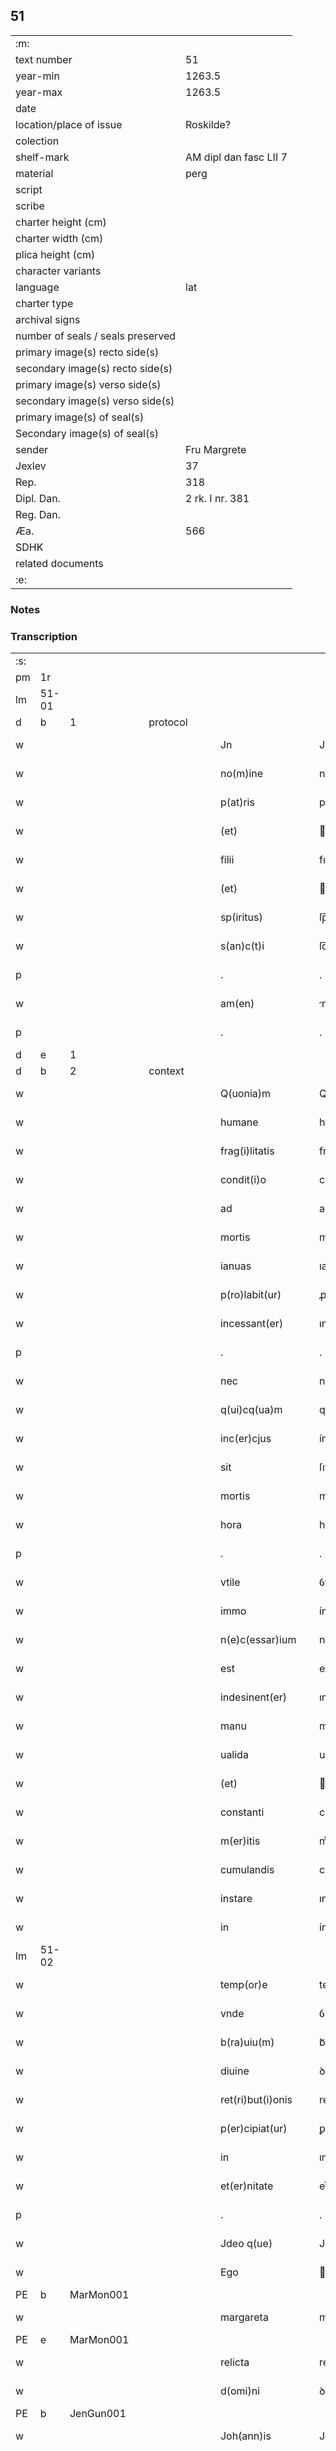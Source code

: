 ** 51

| :m:                               |                        |
| text number                       |                     51 |
| year-min                          |                 1263.5 |
| year-max                          |                 1263.5 |
| date                              |                        |
| location/place of issue           |              Roskilde? |
| colection                         |                        |
| shelf-mark                        | AM dipl dan fasc LII 7 |
| material                          |                   perg |
| script                            |                        |
| scribe                            |                        |
| charter height (cm)               |                        |
| charter width (cm)                |                        |
| plica height (cm)                 |                        |
| character variants                |                        |
| language                          |                    lat |
| charter type                      |                        |
| archival signs                    |                        |
| number of seals / seals preserved |                        |
| primary image(s) recto side(s)    |                        |
| secondary image(s) recto side(s)  |                        |
| primary image(s) verso side(s)    |                        |
| secondary image(s) verso side(s)  |                        |
| primary image(s) of seal(s)       |                        |
| Secondary image(s) of seal(s)     |                        |
| sender                            |           Fru Margrete |
| Jexlev                            |                     37 |
| Rep.                              |                    318 |
| Dipl. Dan.                        |        2 rk. I nr. 381 |
| Reg. Dan.                         |                        |
| Æa.                               |                    566 |
| SDHK                              |                        |
| related documents                 |                        |
| :e:                               |                        |

*** Notes


*** Transcription
| :s: |       |   |   |   |   |                     |                |   |   |   |   |     |   |   |    |             |          |          |  |    |    |    |    |
| pm  | 1r    |   |   |   |   |                     |                |   |   |   |   |     |   |   |    |             |          |          |  |    |    |    |    |
| lm  | 51-01 |   |   |   |   |                     |                |   |   |   |   |     |   |   |    |             |          |          |  |    |    |    |    |
| d  | b | 1  |   | protocol  |   |                     |                |   |   |   |   |     |   |   |    |             |          |          |  |    |    |    |    |
| w   |       |   |   |   |   | Jn                  | Jn             |   |   |   |   | lat |   |   |    |       51-01 |          |          |  |    |    |    |    |
| w   |       |   |   |   |   | no(m)ine            | noıne         |   |   |   |   | lat |   |   |    |       51-01 |          |          |  |    |    |    |    |
| w   |       |   |   |   |   | p(at)ris            | pr̅ıſ           |   |   |   |   | lat |   |   |    |       51-01 |          |          |  |    |    |    |    |
| w   |       |   |   |   |   | (et)                |               |   |   |   |   | lat |   |   |    |       51-01 |          |          |  |    |    |    |    |
| w   |       |   |   |   |   | filii               | fılíí          |   |   |   |   | lat |   |   |    |       51-01 |          |          |  |    |    |    |    |
| w   |       |   |   |   |   | (et)                |               |   |   |   |   | lat |   |   |    |       51-01 |          |          |  |    |    |    |    |
| w   |       |   |   |   |   | sp(iritus)          | ſp̅c            |   |   |   |   | lat |   |   |    |       51-01 |          |          |  |    |    |    |    |
| w   |       |   |   |   |   | s(an)c(t)i          | ſc̅ı            |   |   |   |   | lat |   |   |    |       51-01 |          |          |  |    |    |    |    |
| p   |       |   |   |   |   | .                   | .              |   |   |   |   | lat |   |   |    |       51-01 |          |          |  |    |    |    |    |
| w   |       |   |   |   |   | am(en)              | m            |   |   |   |   | lat |   |   |    |       51-01 |          |          |  |    |    |    |    |
| p   |       |   |   |   |   | .                   | .              |   |   |   |   | lat |   |   |    |       51-01 |          |          |  |    |    |    |    |
| d  | e | 1  |   |   |   |                     |                |   |   |   |   |     |   |   |    |             |          |          |  |    |    |    |    |
| d  | b | 2  |   | context  |   |                     |                |   |   |   |   |     |   |   |    |             |          |          |  |    |    |    |    |
| w   |       |   |   |   |   | Q(uonia)m           | Q            |   |   |   |   | lat |   |   |    |       51-01 |          |          |  |    |    |    |    |
| w   |       |   |   |   |   | humane              | humane         |   |   |   |   | lat |   |   |    |       51-01 |          |          |  |    |    |    |    |
| w   |       |   |   |   |   | frag(i)litatis      | fragl̅ıtatíſ    |   |   |   |   | lat |   |   |    |       51-01 |          |          |  |    |    |    |    |
| w   |       |   |   |   |   | condit(i)o          | conꝺít̅o        |   |   |   |   | lat |   |   |    |       51-01 |          |          |  |    |    |    |    |
| w   |       |   |   |   |   | ad                  | aꝺ             |   |   |   |   | lat |   |   |    |       51-01 |          |          |  |    |    |    |    |
| w   |       |   |   |   |   | mortis              | moꝛtís         |   |   |   |   | lat |   |   |    |       51-01 |          |          |  |    |    |    |    |
| w   |       |   |   |   |   | ianuas              | ıanuaſ         |   |   |   |   | lat |   |   |    |       51-01 |          |          |  |    |    |    |    |
| w   |       |   |   |   |   | p(ro)labit(ur)      | ꝓlabıt᷑         |   |   |   |   | lat |   |   |    |       51-01 |          |          |  |    |    |    |    |
| w   |       |   |   |   |   | incessant(er)       | ınceſſant͛      |   |   |   |   | lat |   |   |    |       51-01 |          |          |  |    |    |    |    |
| p   |       |   |   |   |   | .                   | .              |   |   |   |   | lat |   |   |    |       51-01 |          |          |  |    |    |    |    |
| w   |       |   |   |   |   | nec                 | nec            |   |   |   |   | lat |   |   |    |       51-01 |          |          |  |    |    |    |    |
| w   |       |   |   |   |   | q(ui)cq(ua)m        | qcqm         |   |   |   |   | lat |   |   |    |       51-01 |          |          |  |    |    |    |    |
| w   |       |   |   |   |   | inc(er)cjus         | ínc͛cuſ        |   |   |   |   | lat |   |   |    |       51-01 |          |          |  |    |    |    |    |
| w   |       |   |   |   |   | sit                 | ſıt            |   |   |   |   | lat |   |   |    |       51-01 |          |          |  |    |    |    |    |
| w   |       |   |   |   |   | mortis              | moꝛtíſ         |   |   |   |   | lat |   |   |    |       51-01 |          |          |  |    |    |    |    |
| w   |       |   |   |   |   | hora                | hora           |   |   |   |   | lat |   |   |    |       51-01 |          |          |  |    |    |    |    |
| p   |       |   |   |   |   | .                   | .              |   |   |   |   | lat |   |   |    |       51-01 |          |          |  |    |    |    |    |
| w   |       |   |   |   |   | vtile               | ỽtıle          |   |   |   |   | lat |   |   |    |       51-01 |          |          |  |    |    |    |    |
| w   |       |   |   |   |   | immo                | ímmo           |   |   |   |   | lat |   |   |    |       51-01 |          |          |  |    |    |    |    |
| w   |       |   |   |   |   | n(e)c(essar)ium     | ncᷓcıu         |   |   |   |   | lat |   |   |    |       51-01 |          |          |  |    |    |    |    |
| w   |       |   |   |   |   | est                 | eﬅ             |   |   |   |   | lat |   |   |    |       51-01 |          |          |  |    |    |    |    |
| w   |       |   |   |   |   | indesinent(er)      | ınꝺeſınent͛     |   |   |   |   | lat |   |   |    |       51-01 |          |          |  |    |    |    |    |
| w   |       |   |   |   |   | manu                | manu           |   |   |   |   | lat |   |   |    |       51-01 |          |          |  |    |    |    |    |
| w   |       |   |   |   |   | ualida              | ualıꝺa         |   |   |   |   | lat |   |   |    |       51-01 |          |          |  |    |    |    |    |
| w   |       |   |   |   |   | (et)                |               |   |   |   |   | lat |   |   |    |       51-01 |          |          |  |    |    |    |    |
| w   |       |   |   |   |   | constanti           | conﬅantí       |   |   |   |   | lat |   |   |    |       51-01 |          |          |  |    |    |    |    |
| w   |       |   |   |   |   | m(er)itis           | m͛ıtíſ          |   |   |   |   | lat |   |   |    |       51-01 |          |          |  |    |    |    |    |
| w   |       |   |   |   |   | cumulandis          | cumulanꝺıſ     |   |   |   |   | lat |   |   |    |       51-01 |          |          |  |    |    |    |    |
| w   |       |   |   |   |   | instare             | ınﬅare         |   |   |   |   | lat |   |   |    |       51-01 |          |          |  |    |    |    |    |
| w   |       |   |   |   |   | in                  | ín             |   |   |   |   | lat |   |   |    |       51-01 |          |          |  |    |    |    |    |
| lm  | 51-02 |   |   |   |   |                     |                |   |   |   |   |     |   |   |    |             |          |          |  |    |    |    |    |
| w   |       |   |   |   |   | temp(or)e           | temꝑe          |   |   |   |   | lat |   |   |    |       51-02 |          |          |  |    |    |    |    |
| w   |       |   |   |   |   | vnde                | ỽnꝺe           |   |   |   |   | lat |   |   |    |       51-02 |          |          |  |    |    |    |    |
| w   |       |   |   |   |   | b(ra)uiu(m)         | bᷓuíu          |   |   |   |   | lat |   |   |    |       51-02 |          |          |  |    |    |    |    |
| w   |       |   |   |   |   | diuine              | ꝺíuíne         |   |   |   |   | lat |   |   |    |       51-02 |          |          |  |    |    |    |    |
| w   |       |   |   |   |   | ret(ri)but(i)onis   | retbutonıſ   |   |   |   |   | lat |   |   |    |       51-02 |          |          |  |    |    |    |    |
| w   |       |   |   |   |   | p(er)cipiat(ur)     | ꝑcípíat᷑        |   |   |   |   | lat |   |   |    |       51-02 |          |          |  |    |    |    |    |
| w   |       |   |   |   |   | in                  | ın             |   |   |   |   | lat |   |   |    |       51-02 |          |          |  |    |    |    |    |
| w   |       |   |   |   |   | et(er)nitate        | et͛nítate       |   |   |   |   | lat |   |   |    |       51-02 |          |          |  |    |    |    |    |
| p   |       |   |   |   |   | .                   | .              |   |   |   |   | lat |   |   |    |       51-02 |          |          |  |    |    |    |    |
| w   |       |   |   |   |   | Jdeo q(ue)          | Jꝺeo qꝫ        |   |   |   |   | lat |   |   |    |       51-02 |          |          |  |    |    |    |    |
| w   |       |   |   |   |   | Ego                 | go            |   |   |   |   | lat |   |   |    |       51-02 |          |          |  |    |    |    |    |
| PE  | b     | MarMon001  |   |   |   |                     |                |   |   |   |   |     |   |   |    |             |          |          |  |    |    |    |    |
| w   |       |   |   |   |   | margareta           | margret      |   |   |   |   | lat |   |   |    |       51-02 |          |          |  |    |    |    |    |
| PE  | e     | MarMon001  |   |   |   |                     |                |   |   |   |   |     |   |   |    |             |          |          |  |    |    |    |    |
| w   |       |   |   |   |   | relicta             | relıa         |   |   |   |   | lat |   |   |    |       51-02 |          |          |  |    |    |    |    |
| w   |       |   |   |   |   | d(omi)ni            | ꝺnı           |   |   |   |   | lat |   |   |    |       51-02 |          |          |  |    |    |    |    |
| PE  | b     | JenGun001  |   |   |   |                     |                |   |   |   |   |     |   |   |    |             |          |          |  |    |    |    |    |
| w   |       |   |   |   |   | Joh(ann)is          | Joh̅ıſ          |   |   |   |   | lat |   |   |    |       51-02 |          |          |  |    |    |    |    |
| w   |       |   |   |   |   | Gunnis              | Gunníſ         |   |   |   |   | lat |   |   |    |       51-02 |          |          |  |    |    |    |    |
| w   |       |   |   |   |   | s(un)               |               |   |   |   |   | lat |   |   |    |       51-02 |          |          |  |    |    |    |    |
| PE  | e     | JenGun001  |   |   |   |                     |                |   |   |   |   |     |   |   |    |             |          |          |  |    |    |    |    |
| p   |       |   |   |   |   | .                   | .              |   |   |   |   | lat |   |   |    |       51-02 |          |          |  |    |    |    |    |
| w   |       |   |   |   |   | anime               | níme          |   |   |   |   | lat |   |   |    |       51-02 |          |          |  |    |    |    |    |
| w   |       |   |   |   |   | mee                 | mee            |   |   |   |   | lat |   |   |    |       51-02 |          |          |  |    |    |    |    |
| w   |       |   |   |   |   | salub(ri)t(er)      | ſalubt͛        |   |   |   |   | lat |   |   |    |       51-02 |          |          |  |    |    |    |    |
| w   |       |   |   |   |   | p(ro)uid(er)e       | ꝓuıꝺ͛e          |   |   |   |   | lat |   |   |    |       51-02 |          |          |  |    |    |    |    |
| w   |       |   |   |   |   | dispone(n)s         | ꝺıſponeſ      |   |   |   |   | lat |   |   |    |       51-02 |          |          |  |    |    |    |    |
| w   |       |   |   |   |   | (et)                |               |   |   |   |   | lat |   |   |    |       51-02 |          |          |  |    |    |    |    |
| w   |       |   |   |   |   | sp(re)tis           | ſp͛tıs          |   |   |   |   | lat |   |   |    |       51-02 |          |          |  |    |    |    |    |
| w   |       |   |   |   |   | mundi               | munꝺí          |   |   |   |   | lat |   |   |    |       51-02 |          |          |  |    |    |    |    |
| w   |       |   |   |   |   | diuiciis            | ꝺıuícííſ       |   |   |   |   | lat |   |   |    |       51-02 |          |          |  |    |    |    |    |
| w   |       |   |   |   |   | t(ra)nsitoriis      | tᷓnſıtoꝛííſ     |   |   |   |   | lat |   |   |    |       51-02 |          |          |  |    |    |    |    |
| w   |       |   |   |   |   | Jn                  | Jn             |   |   |   |   | lat |   |   | =  |       51-02 |          |          |  |    |    |    |    |
| w   |       |   |   |   |   | h(ab)itu            | hıtu          |   |   |   |   | lat |   |   | == |       51-02 |          |          |  |    |    |    |    |
| w   |       |   |   |   |   | s(an)c(t)e          | ſc̅e            |   |   |   |   | lat |   |   |    |       51-02 |          |          |  |    |    |    |    |
| w   |       |   |   |   |   | religionis          | relígíoníſ     |   |   |   |   | lat |   |   |    |       51-02 |          |          |  |    |    |    |    |
| w   |       |   |   |   |   | meo                 | meo            |   |   |   |   | lat |   |   |    |       51-02 |          |          |  |    |    |    |    |
| w   |       |   |   |   |   | creatori            | cretorí       |   |   |   |   | lat |   |   |    |       51-02 |          |          |  |    |    |    |    |
| w   |       |   |   |   |   | de                  | ꝺe             |   |   |   |   | lat |   |   |    |       51-02 |          |          |  |    |    |    |    |
| w   |       |   |   |   |   | cet(er)o            | cet͛o           |   |   |   |   | lat |   |   |    |       51-02 |          |          |  |    |    |    |    |
| w   |       |   |   |   |   | des(er)uire         | ꝺeſ͛uíre        |   |   |   |   | lat |   |   |    |       51-02 |          |          |  |    |    |    |    |
| lm  | 51-03 |   |   |   |   |                     |                |   |   |   |   |     |   |   |    |             |          |          |  |    |    |    |    |
| w   |       |   |   |   |   | dec(er)nens         | ꝺec͛nenſ        |   |   |   |   | lat |   |   |    |       51-03 |          |          |  |    |    |    |    |
| w   |       |   |   |   |   | p(ro)               | ꝓ              |   |   |   |   | lat |   |   |    |       51-03 |          |          |  |    |    |    |    |
| w   |       |   |   |   |   | deliciis            | ꝺelícííſ       |   |   |   |   | lat |   |   |    |       51-03 |          |          |  |    |    |    |    |
| w   |       |   |   |   |   | et(er)nalit(er)     | et͛nalıt͛        |   |   |   |   | lat |   |   |    |       51-03 |          |          |  |    |    |    |    |
| w   |       |   |   |   |   | p(er)mansuris       | ꝑmanſuríſ      |   |   |   |   | lat |   |   |    |       51-03 |          |          |  |    |    |    |    |
| w   |       |   |   |   |   | Jn                  | Jn             |   |   |   |   | lat |   |   |    |       51-03 |          |          |  |    |    |    |    |
| w   |       |   |   |   |   | bona                | bona           |   |   |   |   | lat |   |   |    |       51-03 |          |          |  |    |    |    |    |
| w   |       |   |   |   |   | m(en)tis            | mtıſ          |   |   |   |   | lat |   |   |    |       51-03 |          |          |  |    |    |    |    |
| w   |       |   |   |   |   | (et)                |               |   |   |   |   | lat |   |   |    |       51-03 |          |          |  |    |    |    |    |
| w   |       |   |   |   |   | corp(or)is          | coꝛꝑıſ         |   |   |   |   | lat |   |   |    |       51-03 |          |          |  |    |    |    |    |
| w   |       |   |   |   |   | ualitudine          | ualıtuꝺíne     |   |   |   |   | lat |   |   |    |       51-03 |          |          |  |    |    |    |    |
| w   |       |   |   |   |   | constituta          | conﬅítuta      |   |   |   |   | lat |   |   |    |       51-03 |          |          |  |    |    |    |    |
| p   |       |   |   |   |   | .                   | .              |   |   |   |   | lat |   |   |    |       51-03 |          |          |  |    |    |    |    |
| w   |       |   |   |   |   | De                  | De             |   |   |   |   | lat |   |   |    |       51-03 |          |          |  |    |    |    |    |
| w   |       |   |   |   |   | bonis               | boníſ          |   |   |   |   | lat |   |   |    |       51-03 |          |          |  |    |    |    |    |
| w   |       |   |   |   |   | michi               | míchí          |   |   |   |   | lat |   |   |    |       51-03 |          |          |  |    |    |    |    |
| w   |       |   |   |   |   | a                   |               |   |   |   |   | lat |   |   |    |       51-03 |          |          |  |    |    |    |    |
| w   |       |   |   |   |   | deo                 | ꝺeo            |   |   |   |   | lat |   |   |    |       51-03 |          |          |  |    |    |    |    |
| w   |       |   |   |   |   | collatis            | collatíſ       |   |   |   |   | lat |   |   |    |       51-03 |          |          |  |    |    |    |    |
| w   |       |   |   |   |   | ordinare            | oꝛꝺínare       |   |   |   |   | lat |   |   |    |       51-03 |          |          |  |    |    |    |    |
| w   |       |   |   |   |   | decreui             | ꝺecreuí        |   |   |   |   | lat |   |   |    |       51-03 |          |          |  |    |    |    |    |
| w   |       |   |   |   |   | in                  | ín             |   |   |   |   | lat |   |   |    |       51-03 |          |          |  |    |    |    |    |
| w   |       |   |   |   |   | h(un)c              | hc            |   |   |   |   | lat |   |   |    |       51-03 |          |          |  |    |    |    |    |
| w   |       |   |   |   |   | modu(m)             | modu          |   |   |   |   | lat |   |   |    |       51-03 |          |          |  |    |    |    |    |
| p   |       |   |   |   |   | .                   | .              |   |   |   |   | lat |   |   |    |       51-03 |          |          |  |    |    |    |    |
| w   |       |   |   |   |   | Jn                  | Jn             |   |   |   |   | lat |   |   |    |       51-03 |          |          |  |    |    |    |    |
| w   |       |   |   |   |   | primis              | prímíſ         |   |   |   |   | lat |   |   |    |       51-03 |          |          |  |    |    |    |    |
| w   |       |   |   |   |   | nou(er)int          | nou͛ınt         |   |   |   |   | lat |   |   |    |       51-03 |          |          |  |    |    |    |    |
| w   |       |   |   |   |   | uniu(er)si          | uníu͛ſí         |   |   |   |   | lat |   |   |    |       51-03 |          |          |  |    |    |    |    |
| w   |       |   |   |   |   | me                  | me             |   |   |   |   | lat |   |   |    |       51-03 |          |          |  |    |    |    |    |
| w   |       |   |   |   |   | in                  | ın             |   |   |   |   | lat |   |   |    |       51-03 |          |          |  |    |    |    |    |
| w   |       |   |   |   |   | co(m)muni           | comuní        |   |   |   |   | lat |   |   |    |       51-03 |          |          |  |    |    |    |    |
| w   |       |   |   |   |   | placito             | placíto        |   |   |   |   | lat |   |   |    |       51-03 |          |          |  |    |    |    |    |
| PL  | b     |   |   |   |   |                     |                |   |   |   |   |     |   |   |    |             |          |          |  |    |    |    |    |
| w   |       |   |   |   |   | Wib(er)g(e)n(si)    | Wıbg        |   |   |   |   | lat |   |   |    |       51-03 |          |          |  |    |    |    |    |
| PL  | e     |   |   |   |   |                     |                |   |   |   |   |     |   |   |    |             |          |          |  |    |    |    |    |
| p   |       |   |   |   |   | .                   | .              |   |   |   |   | lat |   |   |    |       51-03 |          |          |  |    |    |    |    |
| w   |       |   |   |   |   | cuilib(et)          | cuılıbꝫ        |   |   |   |   | lat |   |   |    |       51-03 |          |          |  |    |    |    |    |
| w   |       |   |   |   |   | he(re)du(m)         | he͛ꝺu          |   |   |   |   | lat |   |   |    |       51-03 |          |          |  |    |    |    |    |
| w   |       |   |   |   |   | me-¦oru(m)          | me-¦oru       |   |   |   |   | lat |   |   |    | 51-03—51-04 |          |          |  |    |    |    |    |
| w   |       |   |   |   |   | quib(us)            | quıbꝰ          |   |   |   |   | lat |   |   |    |       51-04 |          |          |  |    |    |    |    |
| w   |       |   |   |   |   | debui               | ꝺebuí          |   |   |   |   | lat |   |   |    |       51-04 |          |          |  |    |    |    |    |
| w   |       |   |   |   |   | de                  | ꝺe             |   |   |   |   | lat |   |   |    |       51-04 |          |          |  |    |    |    |    |
| w   |       |   |   |   |   | bonis               | bonıs          |   |   |   |   | lat |   |   |    |       51-04 |          |          |  |    |    |    |    |
| w   |       |   |   |   |   | meis                | meıſ           |   |   |   |   | lat |   |   |    |       51-04 |          |          |  |    |    |    |    |
| w   |       |   |   |   |   | port(i)o nem        | poꝛto nem     |   |   |   |   | lat |   |   |    |       51-04 |          |          |  |    |    |    |    |
| w   |       |   |   |   |   | conpetentem         | conpetentem    |   |   |   |   | lat |   |   |    |       51-04 |          |          |  |    |    |    |    |
| w   |       |   |   |   |   | (et)                |               |   |   |   |   | lat |   |   |    |       51-04 |          |          |  |    |    |    |    |
| w   |       |   |   |   |   | debita(m)           | ꝺebıta̅         |   |   |   |   | lat |   |   |    |       51-04 |          |          |  |    |    |    |    |
| w   |       |   |   |   |   | asignasse           | aſıgnaſſe      |   |   |   |   | lat |   |   |    |       51-04 |          |          |  |    |    |    |    |
| w   |       |   |   |   |   | scotat(i)o(n)e      | ſcotatoe      |   |   |   |   | lat |   |   |    |       51-04 |          |          |  |    |    |    |    |
| w   |       |   |   |   |   | mediante            | meꝺíante       |   |   |   |   | lat |   |   |    |       51-04 |          |          |  |    |    |    |    |
| w   |       |   |   |   |   | q(ua)m              | qm            |   |   |   |   | lat |   |   |    |       51-04 |          |          |  |    |    |    |    |
| w   |       |   |   |   |   | libe(re)            | lıbe͛           |   |   |   |   | lat |   |   |    |       51-04 |          |          |  |    |    |    |    |
| w   |       |   |   |   |   | uoluntatis          | uoluntatíſ     |   |   |   |   | lat |   |   |    |       51-04 |          |          |  |    |    |    |    |
| w   |       |   |   |   |   | arbit(ri)o          | arbıto        |   |   |   |   | lat |   |   |    |       51-04 |          |          |  |    |    |    |    |
| w   |       |   |   |   |   | acceptabant         | acceptabant    |   |   |   |   | lat |   |   |    |       51-04 |          |          |  |    |    |    |    |
| p   |       |   |   |   |   | .                   | .              |   |   |   |   | lat |   |   |    |       51-04 |          |          |  |    |    |    |    |
| w   |       |   |   |   |   | (et)                |               |   |   |   |   | lat |   |   |    |       51-04 |          |          |  |    |    |    |    |
| w   |       |   |   |   |   | se                  | ſe             |   |   |   |   | lat |   |   |    |       51-04 |          |          |  |    |    |    |    |
| w   |       |   |   |   |   | h(ab)ebant          | he̅bant         |   |   |   |   | lat |   |   |    |       51-04 |          |          |  |    |    |    |    |
| w   |       |   |   |   |   | p(ro)               | ꝓ              |   |   |   |   | lat |   |   |    |       51-04 |          |          |  |    |    |    |    |
| w   |       |   |   |   |   | pacatis             | pacatíſ        |   |   |   |   | lat |   |   |    |       51-04 |          |          |  |    |    |    |    |
| p   |       |   |   |   |   | .                   | .              |   |   |   |   | lat |   |   |    |       51-04 |          |          |  |    |    |    |    |
| w   |       |   |   |   |   | !me¡                | !me¡           |   |   |   |   | lat |   |   |    |       51-04 |          |          |  |    |    |    |    |
| w   |       |   |   |   |   | (et)                |               |   |   |   |   | lat |   |   |    |       51-04 |          |          |  |    |    |    |    |
| w   |       |   |   |   |   | meis                | meıſ           |   |   |   |   | lat |   |   |    |       51-04 |          |          |  |    |    |    |    |
| w   |       |   |   |   |   | om(n)ib(us)         | om̅ıbꝫ          |   |   |   |   | lat |   |   |    |       51-04 |          |          |  |    |    |    |    |
| w   |       |   |   |   |   | ab                  | ab             |   |   |   |   | lat |   |   |    |       51-04 |          |          |  |    |    |    |    |
| w   |       |   |   |   |   | om(n)i              | omı           |   |   |   |   | lat |   |   |    |       51-04 |          |          |  |    |    |    |    |
| w   |       |   |   |   |   | ip(s)or(um)         | ıpoꝝ          |   |   |   |   | lat |   |   |    |       51-04 |          |          |  |    |    |    |    |
| w   |       |   |   |   |   | inpetit(i)o(n)e     | ınpetıtoe    |   |   |   |   | lat |   |   |    |       51-04 |          |          |  |    |    |    |    |
| w   |       |   |   |   |   | in                  | ın             |   |   |   |   | lat |   |   |    |       51-04 |          |          |  |    |    |    |    |
| w   |       |   |   |   |   | post(eru)m          | poſt͛m          |   |   |   |   | lat |   |   |    |       51-04 |          |          |  |    |    |    |    |
| w   |       |   |   |   |   | lib(er)tatem        | lıb̅tatem       |   |   |   |   | lat |   |   |    |       51-04 |          |          |  |    |    |    |    |
| lm  | 51-05 |   |   |   |   |                     |                |   |   |   |   |     |   |   |    |             |          |          |  |    |    |    |    |
| w   |       |   |   |   |   | om(n)imodam         | om̅ımoꝺam       |   |   |   |   | lat |   |   |    |       51-05 |          |          |  |    |    |    |    |
| w   |       |   |   |   |   | puplice             | puplıce        |   |   |   |   | lat |   |   |    |       51-05 |          |          |  |    |    |    |    |
| w   |       |   |   |   |   | (et)                |               |   |   |   |   | lat |   |   |    |       51-05 |          |          |  |    |    |    |    |
| w   |       |   |   |   |   | firmit(er)          | fírmıt͛         |   |   |   |   | lat |   |   |    |       51-05 |          |          |  |    |    |    |    |
| w   |       |   |   |   |   | p(ro)mittentes      | ꝓmíttenteſ     |   |   |   |   | lat |   |   |    |       51-05 |          |          |  |    |    |    |    |
| p   |       |   |   |   |   | .                   | .              |   |   |   |   | lat |   |   |    |       51-05 |          |          |  |    |    |    |    |
| w   |       |   |   |   |   | Me                  | Me             |   |   |   |   | lat |   |   |    |       51-05 |          |          |  |    |    |    |    |
| w   |       |   |   |   |   | aut(em)             | ut           |   |   |   |   | lat |   |   |    |       51-05 |          |          |  |    |    |    |    |
| w   |       |   |   |   |   | (et)                |               |   |   |   |   | lat |   |   |    |       51-05 |          |          |  |    |    |    |    |
| w   |       |   |   |   |   | om(n)ia             | omıa          |   |   |   |   | lat |   |   |    |       51-05 |          |          |  |    |    |    |    |
| w   |       |   |   |   |   | bona                | bona           |   |   |   |   | lat |   |   |    |       51-05 |          |          |  |    |    |    |    |
| w   |       |   |   |   |   | mea                 | mea            |   |   |   |   | lat |   |   |    |       51-05 |          |          |  |    |    |    |    |
| w   |       |   |   |   |   | residua             | reſıꝺua        |   |   |   |   | lat |   |   |    |       51-05 |          |          |  |    |    |    |    |
| w   |       |   |   |   |   | do                  | ꝺo             |   |   |   |   | lat |   |   |    |       51-05 |          |          |  |    |    |    |    |
| w   |       |   |   |   |   | plenarie            | plenaríe       |   |   |   |   | lat |   |   |    |       51-05 |          |          |  |    |    |    |    |
| w   |       |   |   |   |   | (et)                |               |   |   |   |   | lat |   |   |    |       51-05 |          |          |  |    |    |    |    |
| w   |       |   |   |   |   | conf(er)o           | conf͛o          |   |   |   |   | lat |   |   |    |       51-05 |          |          |  |    |    |    |    |
| w   |       |   |   |   |   | claustro            | clauﬅro        |   |   |   |   | lat |   |   |    |       51-05 |          |          |  |    |    |    |    |
| w   |       |   |   |   |   | soror(um)           | ſoꝛoꝝ          |   |   |   |   | lat |   |   |    |       51-05 |          |          |  |    |    |    |    |
| w   |       |   |   |   |   | s(an)c(t)e          | ſce           |   |   |   |   | lat |   |   |    |       51-05 |          |          |  |    |    |    |    |
| w   |       |   |   |   |   | Clare               | Clare          |   |   |   |   | lat |   |   |    |       51-05 |          |          |  |    |    |    |    |
| w   |       |   |   |   |   | ordinis             | oꝛꝺíníſ        |   |   |   |   | lat |   |   |    |       51-05 |          |          |  |    |    |    |    |
| w   |       |   |   |   |   | s(an)c(t)i          | ſcı           |   |   |   |   | lat |   |   |    |       51-05 |          |          |  |    |    |    |    |
| w   |       |   |   |   |   | Damiani             | Dmíní        |   |   |   |   | lat |   |   |    |       51-05 |          |          |  |    |    |    |    |
| PL  | b     |   |   |   |   |                     |                |   |   |   |   |     |   |   |    |             |          |          |  |    |    |    |    |
| w   |       |   |   |   |   | Roskild(is)         | Roſkıl        |   |   |   |   | lat |   |   |    |       51-05 |          |          |  |    |    |    |    |
| PL  | e     |   |   |   |   |                     |                |   |   |   |   |     |   |   |    |             |          |          |  |    |    |    |    |
| w   |       |   |   |   |   | reclusarum          | recluſrum     |   |   |   |   | lat |   |   |    |       51-05 |          |          |  |    |    |    |    |
| p   |       |   |   |   |   | .                   | .              |   |   |   |   | lat |   |   |    |       51-05 |          |          |  |    |    |    |    |
| w   |       |   |   |   |   | cum                 | cum            |   |   |   |   | lat |   |   |    |       51-05 |          |          |  |    |    |    |    |
| w   |       |   |   |   |   | q(ui)b(us)          | qbꝰ           |   |   |   |   | lat |   |   |    |       51-05 |          |          |  |    |    |    |    |
| w   |       |   |   |   |   | (et)                |               |   |   |   |   | lat |   |   |    |       51-05 |          |          |  |    |    |    |    |
| w   |       |   |   |   |   | recludi             | recluꝺí        |   |   |   |   | lat |   |   |    |       51-05 |          |          |  |    |    |    |    |
| w   |       |   |   |   |   | uolo                | uolo           |   |   |   |   | lat |   |   |    |       51-05 |          |          |  |    |    |    |    |
| p   |       |   |   |   |   | .                   | .              |   |   |   |   | lat |   |   |    |       51-05 |          |          |  |    |    |    |    |
| w   |       |   |   |   |   | (et)                |               |   |   |   |   | lat |   |   |    |       51-05 |          |          |  |    |    |    |    |
| w   |       |   |   |   |   | in                  | ın             |   |   |   |   | lat |   |   |    |       51-05 |          |          |  |    |    |    |    |
| w   |       |   |   |   |   | ip(s)ar(um)         | ıpaꝝ          |   |   |   |   | lat |   |   |    |       51-05 |          |          |  |    |    |    |    |
| w   |       |   |   |   |   | h(ab)itu            | h̅ıtu           |   |   |   |   | lat |   |   |    |       51-05 |          |          |  |    |    |    |    |
| w   |       |   |   |   |   | p(ro)               | ꝓ              |   |   |   |   | lat |   |   |    |       51-05 |          |          |  |    |    |    |    |
| w   |       |   |   |   |   | diuini              | ꝺíuíní         |   |   |   |   | lat |   |   |    |       51-05 |          |          |  |    |    |    |    |
| w   |       |   |   |   |   | nominis             | nomınıſ        |   |   |   |   | lat |   |   |    |       51-05 |          |          |  |    |    |    |    |
| w   |       |   |   |   |   | ho¦nore             | ho¦noꝛe        |   |   |   |   | lat |   |   |    | 51-05—51-06 |          |          |  |    |    |    |    |
| w   |       |   |   |   |   | !dissciplinis¡      | !ꝺıſſcıplınıs¡ |   |   |   |   | lat |   |   |    |       51-06 |          |          |  |    |    |    |    |
| w   |       |   |   |   |   | regularib(us)       | regularıbꝰ     |   |   |   |   | lat |   |   |    |       51-06 |          |          |  |    |    |    |    |
| w   |       |   |   |   |   | insudare            | ınſuꝺre       |   |   |   |   | lat |   |   |    |       51-06 |          |          |  |    |    |    |    |
| p   |       |   |   |   |   | /                   | /              |   |   |   |   | lat |   |   |    |       51-06 |          |          |  |    |    |    |    |
| w   |       |   |   |   |   | Bona                | Bon           |   |   |   |   | lat |   |   |    |       51-06 |          |          |  |    |    |    |    |
| w   |       |   |   |   |   | u(er)o              | u͛o             |   |   |   |   | lat |   |   |    |       51-06 |          |          |  |    |    |    |    |
| w   |       |   |   |   |   | p(re)d(i)c(t)a      | pꝺca         |   |   |   |   | lat |   |   |    |       51-06 |          |          |  |    |    |    |    |
| w   |       |   |   |   |   | hec                 | hec            |   |   |   |   | lat |   |   |    |       51-06 |          |          |  |    |    |    |    |
| w   |       |   |   |   |   | sunt                | ſunt           |   |   |   |   | lat |   |   |    |       51-06 |          |          |  |    |    |    |    |
| p   |       |   |   |   |   | .                   | .              |   |   |   |   | lat |   |   |    |       51-06 |          |          |  |    |    |    |    |
| w   |       |   |   |   |   | Terra               | Terra          |   |   |   |   | lat |   |   |    |       51-06 |          |          |  |    |    |    |    |
| w   |       |   |   |   |   | in                  | ın             |   |   |   |   | lat |   |   |    |       51-06 |          |          |  |    |    |    |    |
| PL  | b     |   |   |   |   |                     |                |   |   |   |   |     |   |   |    |             |          |          |  |    |    |    |    |
| w   |       |   |   |   |   | Winclæmark          | Wínclæmark     |   |   |   |   | lat |   |   |    |       51-06 |          |          |  |    |    |    |    |
| PL  | e     |   |   |   |   |                     |                |   |   |   |   |     |   |   |    |             |          |          |  |    |    |    |    |
| w   |       |   |   |   |   | ualens              | ualenſ         |   |   |   |   | lat |   |   |    |       51-06 |          |          |  |    |    |    |    |
| w   |       |   |   |   |   | noue(m)             | noue          |   |   |   |   | lat |   |   |    |       51-06 |          |          |  |    |    |    |    |
| w   |       |   |   |   |   | m(ar)chas           | ᷓchaſ          |   |   |   |   | lat |   |   |    |       51-06 |          |          |  |    |    |    |    |
| w   |       |   |   |   |   | auri                | urí           |   |   |   |   | lat |   |   |    |       51-06 |          |          |  |    |    |    |    |
| p   |       |   |   |   |   | .                   | .              |   |   |   |   | lat |   |   |    |       51-06 |          |          |  |    |    |    |    |
| w   |       |   |   |   |   | Terra               | Terra          |   |   |   |   | lat |   |   |    |       51-06 |          |          |  |    |    |    |    |
| w   |       |   |   |   |   | in                  | ín             |   |   |   |   | lat |   |   |    |       51-06 |          |          |  |    |    |    |    |
| PL  | b     |   |   |   |   |                     |                |   |   |   |   |     |   |   |    |             |          |          |  |    |    |    |    |
| w   |       |   |   |   |   | Riinzmark           | Ríínzmark      |   |   |   |   | lat |   |   |    |       51-06 |          |          |  |    |    |    |    |
| PL  | e     |   |   |   |   |                     |                |   |   |   |   |     |   |   |    |             |          |          |  |    |    |    |    |
| w   |       |   |   |   |   | ualens              | ualenſ         |   |   |   |   | lat |   |   |    |       51-06 |          |          |  |    |    |    |    |
| w   |       |   |   |   |   | Dece(m)             | Dece          |   |   |   |   | lat |   |   |    |       51-06 |          |          |  |    |    |    |    |
| w   |       |   |   |   |   | (et)                |               |   |   |   |   | lat |   |   |    |       51-06 |          |          |  |    |    |    |    |
| w   |       |   |   |   |   | octo                | oo            |   |   |   |   | lat |   |   |    |       51-06 |          |          |  |    |    |    |    |
| w   |       |   |   |   |   | m(ar)chas           | mᷓchaſ          |   |   |   |   | lat |   |   |    |       51-06 |          |          |  |    |    |    |    |
| w   |       |   |   |   |   | Auri                | Aurí           |   |   |   |   | lat |   |   |    |       51-06 |          |          |  |    |    |    |    |
| p   |       |   |   |   |   | .                   | .              |   |   |   |   | lat |   |   |    |       51-06 |          |          |  |    |    |    |    |
| w   |       |   |   |   |   | Jn                  | Jn             |   |   |   |   | lat |   |   | =  |       51-06 |          |          |  |    |    |    |    |
| PL  | b     |   |   |   |   |                     |                |   |   |   |   |     |   |   |    |             |          |          |  |    |    |    |    |
| w   |       |   |   |   |   | scoghth(or)p        | coghth̅p       |   |   |   |   | lat |   |   | == |       51-06 |          |          |  |    |    |    |    |
| PL  | e     |   |   |   |   |                     |                |   |   |   |   |     |   |   |    |             |          |          |  |    |    |    |    |
| p   |       |   |   |   |   | .                   | .              |   |   |   |   | lat |   |   |    |       51-06 |          |          |  |    |    |    |    |
| w   |       |   |   |   |   | Quinq(ue)           | Quınqꝫ         |   |   |   |   | lat |   |   |    |       51-06 |          |          |  |    |    |    |    |
| w   |       |   |   |   |   | m(a)r(chas)         | r(chas)      |   |   |   |   | lat |   |   |    |       51-06 |          |          |  |    |    |    |    |
| p   |       |   |   |   |   | .                   | .              |   |   |   |   | lat |   |   |    |       51-06 |          |          |  |    |    |    |    |
| w   |       |   |   |   |   | Auri                | Aurí           |   |   |   |   | lat |   |   |    |       51-06 |          |          |  |    |    |    |    |
| p   |       |   |   |   |   | .                   | .              |   |   |   |   | lat |   |   |    |       51-06 |          |          |  |    |    |    |    |
| w   |       |   |   |   |   | Jn                  | Jn             |   |   |   |   | lat |   |   |    |       51-06 |          |          |  |    |    |    |    |
| PL  | b     |   |   |   |   |                     |                |   |   |   |   |     |   |   |    |             |          |          |  |    |    |    |    |
| w   |       |   |   |   |   | Ru-¦melund          | Ru-¦melunꝺ     |   |   |   |   | lat |   |   |    | 51-06—51-07 |          |          |  |    |    |    |    |
| w   |       |   |   |   |   | mark                | mark           |   |   |   |   | lat |   |   |    |       51-07 |          |          |  |    |    |    |    |
| PL  | e     |   |   |   |   |                     |                |   |   |   |   |     |   |   |    |             |          |          |  |    |    |    |    |
| p   |       |   |   |   |   | .                   | .              |   |   |   |   | lat |   |   |    |       51-07 |          |          |  |    |    |    |    |
| w   |       |   |   |   |   | Duas                | Duaſ           |   |   |   |   | lat |   |   |    |       51-07 |          |          |  |    |    |    |    |
| w   |       |   |   |   |   | M(a)r(chas)         | r            |   |   |   |   | lat |   |   |    |       51-07 |          |          |  |    |    |    |    |
| p   |       |   |   |   |   | .                   | .              |   |   |   |   | lat |   |   |    |       51-07 |          |          |  |    |    |    |    |
| w   |       |   |   |   |   | Auri                | Aurí           |   |   |   |   | lat |   |   |    |       51-07 |          |          |  |    |    |    |    |
| w   |       |   |   |   |   | (et)                |               |   |   |   |   | lat |   |   |    |       51-07 |          |          |  |    |    |    |    |
| w   |       |   |   |   |   | dimidiam            | ꝺímıꝺím       |   |   |   |   | lat |   |   |    |       51-07 |          |          |  |    |    |    |    |
| p   |       |   |   |   |   | .                   | .              |   |   |   |   | lat |   |   |    |       51-07 |          |          |  |    |    |    |    |
| w   |       |   |   |   |   | Jn                  | Jn             |   |   |   |   | lat |   |   |    |       51-07 |          |          |  |    |    |    |    |
| PL  | b     |   |   |   |   |                     |                |   |   |   |   |     |   |   |    |             |          |          |  |    |    |    |    |
| w   |       |   |   |   |   | brezriis            | brezʀííſ       |   |   |   |   | lat |   |   |    |       51-07 |          |          |  |    |    |    |    |
| w   |       |   |   |   |   | mark                | mark           |   |   |   |   | lat |   |   |    |       51-07 |          |          |  |    |    |    |    |
| PL  | e     |   |   |   |   |                     |                |   |   |   |   |     |   |   |    |             |          |          |  |    |    |    |    |
| p   |       |   |   |   |   | .                   | .              |   |   |   |   | lat |   |   |    |       51-07 |          |          |  |    |    |    |    |
| w   |       |   |   |   |   | sex                 | ſex            |   |   |   |   | lat |   |   |    |       51-07 |          |          |  |    |    |    |    |
| w   |       |   |   |   |   | m(a)r(chas)         | r            |   |   |   |   | lat |   |   |    |       51-07 |          |          |  |    |    |    |    |
| w   |       |   |   |   |   | Auri                | Aurí           |   |   |   |   | lat |   |   |    |       51-07 |          |          |  |    |    |    |    |
| p   |       |   |   |   |   | .                   | .              |   |   |   |   | lat |   |   |    |       51-07 |          |          |  |    |    |    |    |
| w   |       |   |   |   |   | Jn                  | Jn             |   |   |   |   | lat |   |   |    |       51-07 |          |          |  |    |    |    |    |
| PL  | b     |   |   |   |   |                     |                |   |   |   |   |     |   |   |    |             |          |          |  |    |    |    |    |
| w   |       |   |   |   |   | kirkibek            | kírkıbek       |   |   |   |   | lat |   |   |    |       51-07 |          |          |  |    |    |    |    |
| w   |       |   |   |   |   | mark                | mark           |   |   |   |   | lat |   |   |    |       51-07 |          |          |  |    |    |    |    |
| PL  | e     |   |   |   |   |                     |                |   |   |   |   |     |   |   |    |             |          |          |  |    |    |    |    |
| p   |       |   |   |   |   | .                   | .              |   |   |   |   | lat |   |   |    |       51-07 |          |          |  |    |    |    |    |
| w   |       |   |   |   |   | M(a)rca(m)          | rca̅          |   |   |   |   | lat |   |   |    |       51-07 |          |          |  |    |    |    |    |
| w   |       |   |   |   |   | Auri                | urí           |   |   |   |   | lat |   |   |    |       51-07 |          |          |  |    |    |    |    |
| w   |       |   |   |   |   | (et)                |               |   |   |   |   | lat |   |   |    |       51-07 |          |          |  |    |    |    |    |
| w   |       |   |   |   |   | duas                | ꝺuaſ           |   |   |   |   | lat |   |   |    |       51-07 |          |          |  |    |    |    |    |
| w   |       |   |   |   |   | m(a)r(chas)         | ᷓr             |   |   |   |   | lat |   |   |    |       51-07 |          |          |  |    |    |    |    |
| p   |       |   |   |   |   | .                   | .              |   |   |   |   | lat |   |   |    |       51-07 |          |          |  |    |    |    |    |
| w   |       |   |   |   |   | Argenti             | rgentí        |   |   |   |   | lat |   |   |    |       51-07 |          |          |  |    |    |    |    |
| p   |       |   |   |   |   | .                   | .              |   |   |   |   | lat |   |   |    |       51-07 |          |          |  |    |    |    |    |
| w   |       |   |   |   |   | Pret(er)ea          | Pret͛ea         |   |   |   |   | lat |   |   |    |       51-07 |          |          |  |    |    |    |    |
| w   |       |   |   |   |   | in                  | ın             |   |   |   |   | lat |   |   |    |       51-07 |          |          |  |    |    |    |    |
| w   |       |   |   |   |   | remediu(m)          | remeꝺíu       |   |   |   |   | lat |   |   |    |       51-07 |          |          |  |    |    |    |    |
| w   |       |   |   |   |   | A(n)i(m)e           | Aıe           |   |   |   |   | lat |   |   |    |       51-07 |          |          |  |    |    |    |    |
| w   |       |   |   |   |   | mee                 | mee            |   |   |   |   | lat |   |   |    |       51-07 |          |          |  |    |    |    |    |
| w   |       |   |   |   |   | (et)                |               |   |   |   |   | lat |   |   |    |       51-07 |          |          |  |    |    |    |    |
| w   |       |   |   |   |   | m(er)itu(m)         | m͛ıtu          |   |   |   |   | lat |   |   |    |       51-07 |          |          |  |    |    |    |    |
| w   |       |   |   |   |   | Lego                | Lego           |   |   |   |   | lat |   |   |    |       51-07 |          |          |  |    |    |    |    |
| w   |       |   |   |   |   | (et)                |               |   |   |   |   | lat |   |   |    |       51-07 |          |          |  |    |    |    |    |
| w   |       |   |   |   |   | conf(er)o           | conf͛o          |   |   |   |   | lat |   |   |    |       51-07 |          |          |  |    |    |    |    |
| w   |       |   |   |   |   | Claustro            | Clauﬅro        |   |   |   |   | lat |   |   |    |       51-07 |          |          |  |    |    |    |    |
| w   |       |   |   |   |   | monialiu(m)         | moníalıu      |   |   |   |   | lat |   |   |    |       51-07 |          |          |  |    |    |    |    |
| w   |       |   |   |   |   | s(an)c(t)e          | ſc͛e            |   |   |   |   | lat |   |   |    |       51-07 |          |          |  |    |    |    |    |
| w   |       |   |   |   |   | marie               | mríe          |   |   |   |   | lat |   |   |    |       51-07 |          |          |  |    |    |    |    |
| w   |       |   |   |   |   | De                  | De             |   |   |   |   | lat |   |   |    |       51-07 |          |          |  |    |    |    |    |
| PL  | b     |   |   |   |   |                     |                |   |   |   |   |     |   |   |    |             |          |          |  |    |    |    |    |
| w   |       |   |   |   |   | Randr(us)           | Randrꝰ         |   |   |   |   | lat |   |   |    |       51-07 |          |          |  |    |    |    |    |
| PL  | e     |   |   |   |   |                     |                |   |   |   |   |     |   |   |    |             |          |          |  |    |    |    |    |
| lm  | 51-08 |   |   |   |   |                     |                |   |   |   |   |     |   |   |    |             |          |          |  |    |    |    |    |
| w   |       |   |   |   |   | decem               | ꝺecem          |   |   |   |   | lat |   |   |    |       51-08 |          |          |  |    |    |    |    |
| w   |       |   |   |   |   | M(a)r(chas)         | ᷓr             |   |   |   |   | lat |   |   |    |       51-08 |          |          |  |    |    |    |    |
| p   |       |   |   |   |   | .                   | .              |   |   |   |   | lat |   |   |    |       51-08 |          |          |  |    |    |    |    |
| w   |       |   |   |   |   | denarior(um)        | ꝺenaríoꝝ       |   |   |   |   | lat |   |   |    |       51-08 |          |          |  |    |    |    |    |
| w   |       |   |   |   |   | De                  | De             |   |   |   |   | lat |   |   |    |       51-08 |          |          |  |    |    |    |    |
| w   |       |   |   |   |   | p(ro)uentib(us)     | ꝓuentíb       |   |   |   |   | lat |   |   |    |       51-08 |          |          |  |    |    |    |    |
| w   |       |   |   |   |   | bonor(um)           | bonoꝝ          |   |   |   |   | lat |   |   |    |       51-08 |          |          |  |    |    |    |    |
| w   |       |   |   |   |   | Jam                 | Jam            |   |   |   |   | lat |   |   |    |       51-08 |          |          |  |    |    |    |    |
| w   |       |   |   |   |   | p(re)d(i)c(t)or(um) | p̅ꝺcoꝝ         |   |   |   |   | lat |   |   |    |       51-08 |          |          |  |    |    |    |    |
| w   |       |   |   |   |   | p(er)soluendas      | ꝑſoluenꝺaſ     |   |   |   |   | lat |   |   |    |       51-08 |          |          |  |    |    |    |    |
| p   |       |   |   |   |   | .                   | .              |   |   |   |   | lat |   |   |    |       51-08 |          |          |  |    |    |    |    |
| w   |       |   |   |   |   | Jt(em)              | Jt̅             |   |   |   |   | lat |   |   |    |       51-08 |          |          |  |    |    |    |    |
| w   |       |   |   |   |   | fr(atr)ib(us)       | fr̅ıbꝰ          |   |   |   |   | lat |   |   |    |       51-08 |          |          |  |    |    |    |    |
| w   |       |   |   |   |   | minorib(us)         | mínoꝛıbꝰ       |   |   |   |   | lat |   |   |    |       51-08 |          |          |  |    |    |    |    |
| w   |       |   |   |   |   | ibid(em)            | ıbı           |   |   |   |   | lat |   |   |    |       51-08 |          |          |  |    |    |    |    |
| p   |       |   |   |   |   | .                   | .              |   |   |   |   | lat |   |   |    |       51-08 |          |          |  |    |    |    |    |
| n   |       |   |   |   |   | v                   | ỽ              |   |   |   |   | lat |   |   |    |       51-08 |          |          |  |    |    |    |    |
| p   |       |   |   |   |   | .                   | .              |   |   |   |   | lat |   |   |    |       51-08 |          |          |  |    |    |    |    |
| w   |       |   |   |   |   | m(a)r(chas)         | ᷓr             |   |   |   |   | lat |   |   |    |       51-08 |          |          |  |    |    |    |    |
| p   |       |   |   |   |   | .                   | .              |   |   |   |   | lat |   |   |    |       51-08 |          |          |  |    |    |    |    |
| w   |       |   |   |   |   | d(e)n(ariorum)      | ꝺ̅             |   |   |   |   | lat |   |   |    |       51-08 |          |          |  |    |    |    |    |
| p   |       |   |   |   |   | .                   | .              |   |   |   |   | lat |   |   |    |       51-08 |          |          |  |    |    |    |    |
| w   |       |   |   |   |   | Jt(em)              | Jt̅             |   |   |   |   | lat |   |   |    |       51-08 |          |          |  |    |    |    |    |
| w   |       |   |   |   |   | Domui               | Domuí          |   |   |   |   | lat |   |   |    |       51-08 |          |          |  |    |    |    |    |
| w   |       |   |   |   |   | lep(ro)sor(um)      | leꝓſoꝝ         |   |   |   |   | lat |   |   |    |       51-08 |          |          |  |    |    |    |    |
| w   |       |   |   |   |   | ibid(em)            | ıbı           |   |   |   |   | lat |   |   |    |       51-08 |          |          |  |    |    |    |    |
| p   |       |   |   |   |   | .                   | .              |   |   |   |   | lat |   |   |    |       51-08 |          |          |  |    |    |    |    |
| w   |       |   |   |   |   | m(a)r(cham)         | ᷓr             |   |   |   |   | lat |   |   |    |       51-08 |          |          |  |    |    |    |    |
| p   |       |   |   |   |   | .                   | .              |   |   |   |   | lat |   |   |    |       51-08 |          |          |  |    |    |    |    |
| w   |       |   |   |   |   | d(e)n(ariorum)      | ꝺ            |   |   |   |   | lat |   |   |    |       51-08 |          |          |  |    |    |    |    |
| p   |       |   |   |   |   | .                   | .              |   |   |   |   | lat |   |   |    |       51-08 |          |          |  |    |    |    |    |
| w   |       |   |   |   |   | Jt(em)              | Jt̅             |   |   |   |   | lat |   |   |    |       51-08 |          |          |  |    |    |    |    |
| w   |       |   |   |   |   | Claustro            | Clauﬅro        |   |   |   |   | lat |   |   |    |       51-08 |          |          |  |    |    |    |    |
| w   |       |   |   |   |   | s(an)c(t)i          | ſc̅ı            |   |   |   |   | lat |   |   |    |       51-08 |          |          |  |    |    |    |    |
| w   |       |   |   |   |   | botulfi             | botulfí        |   |   |   |   | lat |   |   |    |       51-08 |          |          |  |    |    |    |    |
| PL  | b     |   |   |   |   |                     |                |   |   |   |   |     |   |   |    |             |          |          |  |    |    |    |    |
| w   |       |   |   |   |   | Wib(er)g(ensi)      | Wıbg          |   |   |   |   | lat |   |   |    |       51-08 |          |          |  |    |    |    |    |
| PL  | e     |   |   |   |   |                     |                |   |   |   |   |     |   |   |    |             |          |          |  |    |    |    |    |
| p   |       |   |   |   |   | .                   | .              |   |   |   |   | lat |   |   |    |       51-08 |          |          |  |    |    |    |    |
| n   |       |   |   |   |   | v                   | ỽ              |   |   |   |   | lat |   |   |    |       51-08 |          |          |  |    |    |    |    |
| p   |       |   |   |   |   | .                   | .              |   |   |   |   | lat |   |   |    |       51-08 |          |          |  |    |    |    |    |
| w   |       |   |   |   |   | m(a)r(chas)         | ᷓr             |   |   |   |   | lat |   |   |    |       51-08 |          |          |  |    |    |    |    |
| p   |       |   |   |   |   | .                   | .              |   |   |   |   | lat |   |   |    |       51-08 |          |          |  |    |    |    |    |
| w   |       |   |   |   |   | d(e)n(ariorum)      | ꝺ̅             |   |   |   |   | lat |   |   |    |       51-08 |          |          |  |    |    |    |    |
| p   |       |   |   |   |   | .                   | .              |   |   |   |   | lat |   |   |    |       51-08 |          |          |  |    |    |    |    |
| w   |       |   |   |   |   | Jt(em)              | Jt̅             |   |   |   |   | lat |   |   |    |       51-08 |          |          |  |    |    |    |    |
| w   |       |   |   |   |   |                     |                |   |   |   |   | lat |   |   |    |       51-08 |          |          |  |    |    |    |    |
| w   |       |   |   |   |   | fr(atr)ib(us)       | fr̅ıbꝰ          |   |   |   |   | lat |   |   |    |       51-08 |          |          |  |    |    |    |    |
| w   |       |   |   |   |   | p(re)dicatorib(us)  | p̅ꝺıcatoꝛıbꝰ    |   |   |   |   | lat |   |   |    |       51-08 |          |          |  |    |    |    |    |
| w   |       |   |   |   |   | ibid(em)            | ıbı           |   |   |   |   | lat |   |   |    |       51-08 |          |          |  |    |    |    |    |
| p   |       |   |   |   |   | .                   | .              |   |   |   |   | lat |   |   |    |       51-08 |          |          |  |    |    |    |    |
| w   |       |   |   |   |   | Duas                | Duaſ           |   |   |   |   | lat |   |   |    |       51-08 |          |          |  |    |    |    |    |
| w   |       |   |   |   |   | m(a)r(chas)         | r.           |   |   |   |   | lat |   |   |    |       51-08 |          |          |  |    |    |    |    |
| p   |       |   |   |   |   | .                   | .              |   |   |   |   | lat |   |   |    |       51-08 |          |          |  |    |    |    |    |
| w   |       |   |   |   |   | d(e)n(ariorum)      | ꝺ            |   |   |   |   | lat |   |   |    |       51-08 |          |          |  |    |    |    |    |
| p   |       |   |   |   |   | .                   | .              |   |   |   |   | lat |   |   |    |       51-08 |          |          |  |    |    |    |    |
| w   |       |   |   |   |   | Jt(em)              | Jt̅             |   |   |   |   | lat |   |   |    |       51-08 |          |          |  |    |    |    |    |
| w   |       |   |   |   |   | fr(atr)ib(us)       | fr̅ıbꝰ          |   |   |   |   | lat |   |   |    |       51-08 |          |          |  |    |    |    |    |
| w   |       |   |   |   |   | minorib(us)         | mínoꝛíbꝰ       |   |   |   |   | lat |   |   |    |       51-08 |          |          |  |    |    |    |    |
| w   |       |   |   |   |   | ibid(em)            | ıbı           |   |   |   |   | lat |   |   |    |       51-08 |          |          |  |    |    |    |    |
| p   |       |   |   |   |   | .                   | .              |   |   |   |   | lat |   |   |    |       51-08 |          |          |  |    |    |    |    |
| n   |       |   |   |   |   | v                   | ỽ              |   |   |   |   | lat |   |   |    |       51-08 |          |          |  |    |    |    |    |
| p   |       |   |   |   |   | .                   | .              |   |   |   |   | lat |   |   |    |       51-08 |          |          |  |    |    |    |    |
| w   |       |   |   |   |   | m(a)r(chas)         | r            |   |   |   |   | lat |   |   |    |       51-08 |          |          |  |    |    |    |    |
| lm  | 51-09 |   |   |   |   |                     |                |   |   |   |   |     |   |   |    |             |          |          |  |    |    |    |    |
| w   |       |   |   |   |   | d(e)n(ariorum)      | ꝺ̅             |   |   |   |   | lat |   |   |    |       51-09 |          |          |  |    |    |    |    |
| p   |       |   |   |   |   | .                   | .              |   |   |   |   | lat |   |   |    |       51-09 |          |          |  |    |    |    |    |
| w   |       |   |   |   |   | Jt(em)              | Jt̅             |   |   |   |   | lat |   |   |    |       51-09 |          |          |  |    |    |    |    |
| w   |       |   |   |   |   | Domui               | Domuí          |   |   |   |   | lat |   |   |    |       51-09 |          |          |  |    |    |    |    |
| w   |       |   |   |   |   | lep(ro)sor(um)      | leꝓſoꝝ         |   |   |   |   | lat |   |   |    |       51-09 |          |          |  |    |    |    |    |
| w   |       |   |   |   |   | ibid(em)            | ıbı           |   |   |   |   | lat |   |   |    |       51-09 |          |          |  |    |    |    |    |
| w   |       |   |   |   |   | Duas                | Duaſ           |   |   |   |   | lat |   |   |    |       51-09 |          |          |  |    |    |    |    |
| w   |       |   |   |   |   | m(a)r(chas)         | ᷓr             |   |   |   |   | lat |   |   |    |       51-09 |          |          |  |    |    |    |    |
| w   |       |   |   |   |   | D(e)n(ariorum)      | D̅             |   |   |   |   | lat |   |   |    |       51-09 |          |          |  |    |    |    |    |
| p   |       |   |   |   |   | .                   | .              |   |   |   |   | lat |   |   |    |       51-09 |          |          |  |    |    |    |    |
| w   |       |   |   |   |   | Jt(em)              | Jt̅             |   |   |   |   | lat |   |   |    |       51-09 |          |          |  |    |    |    |    |
| w   |       |   |   |   |   | fr(atr)ib(us)       | fr̅ıbꝰ          |   |   |   |   | lat |   |   |    |       51-09 |          |          |  |    |    |    |    |
| w   |       |   |   |   |   | minorib(us)         | ínoꝛıbꝰ       |   |   |   |   | lat |   |   |    |       51-09 |          |          |  |    |    |    |    |
| w   |       |   |   |   |   | Jn                  | Jn             |   |   |   |   | lat |   |   | =  |       51-09 |          |          |  |    |    |    |    |
| PL  | b     |   |   |   |   |                     |                |   |   |   |   |     |   |   |    |             |          |          |  |    |    |    |    |
| w   |       |   |   |   |   | Sleswiik            | Sleſwíík       |   |   |   |   | lat |   |   | == |       51-09 |          |          |  |    |    |    |    |
| PL  | e     |   |   |   |   |                     |                |   |   |   |   |     |   |   |    |             |          |          |  |    |    |    |    |
| p   |       |   |   |   |   | .                   | .              |   |   |   |   | lat |   |   |    |       51-09 |          |          |  |    |    |    |    |
| w   |       |   |   |   |   | Dece(m)             | Dece          |   |   |   |   | lat |   |   |    |       51-09 |          |          |  |    |    |    |    |
| w   |       |   |   |   |   | M(a)r(chas)         | ᷓr             |   |   |   |   | lat |   |   |    |       51-09 |          |          |  |    |    |    |    |
| w   |       |   |   |   |   | d(e)n(ariorum)      | ꝺ̅             |   |   |   |   | lat |   |   |    |       51-09 |          |          |  |    |    |    |    |
| p   |       |   |   |   |   | .                   | .              |   |   |   |   | lat |   |   |    |       51-09 |          |          |  |    |    |    |    |
| w   |       |   |   |   |   | Jt(em)              | Jt̅             |   |   |   |   | lat |   |   |    |       51-09 |          |          |  |    |    |    |    |
| w   |       |   |   |   |   | Claustro            | Clauﬅro        |   |   |   |   | lat |   |   |    |       51-09 |          |          |  |    |    |    |    |
| w   |       |   |   |   |   | monialiu(m)         | moníalíu      |   |   |   |   | lat |   |   |    |       51-09 |          |          |  |    |    |    |    |
| w   |       |   |   |   |   | ibid(em)            | ıbı           |   |   |   |   | lat |   |   |    |       51-09 |          |          |  |    |    |    |    |
| p   |       |   |   |   |   | .                   | .              |   |   |   |   | lat |   |   |    |       51-09 |          |          |  |    |    |    |    |
| w   |       |   |   |   |   | t(re)s              | tͤſ             |   |   |   |   | lat |   |   |    |       51-09 |          |          |  |    |    |    |    |
| w   |       |   |   |   |   | M(a)r(chas)         | ᷓr             |   |   |   |   | lat |   |   |    |       51-09 |          |          |  |    |    |    |    |
| w   |       |   |   |   |   | d(e)n(ariorum)      | ꝺ̅             |   |   |   |   | lat |   |   |    |       51-09 |          |          |  |    |    |    |    |
| p   |       |   |   |   |   | .                   | .              |   |   |   |   | lat |   |   |    |       51-09 |          |          |  |    |    |    |    |
| w   |       |   |   |   |   | Jt(em)              | Jt̅             |   |   |   |   | lat |   |   |    |       51-09 |          |          |  |    |    |    |    |
| w   |       |   |   |   |   | Sorori              | Soꝛoꝛí         |   |   |   |   | lat |   |   |    |       51-09 |          |          |  |    |    |    |    |
| w   |       |   |   |   |   | mee                 | mee            |   |   |   |   | lat |   |   |    |       51-09 |          |          |  |    |    |    |    |
| w   |       |   |   |   |   | moniali             | moníalı        |   |   |   |   | lat |   |   |    |       51-09 |          |          |  |    |    |    |    |
| w   |       |   |   |   |   | ibid(em)            | ıbı           |   |   |   |   | lat |   |   |    |       51-09 |          |          |  |    |    |    |    |
| w   |       |   |   |   |   | tantu(m)            | tntu         |   |   |   |   | lat |   |   |    |       51-09 |          |          |  |    |    |    |    |
| p   |       |   |   |   |   | .                   | .              |   |   |   |   | lat |   |   |    |       51-09 |          |          |  |    |    |    |    |
| w   |       |   |   |   |   | Jt(em)              | Jt̅             |   |   |   |   | lat |   |   |    |       51-09 |          |          |  |    |    |    |    |
| w   |       |   |   |   |   | Cuida(m)            | Cuıꝺa̅          |   |   |   |   | lat |   |   |    |       51-09 |          |          |  |    |    |    |    |
| w   |       |   |   |   |   | paup(er)i           | pauꝑí          |   |   |   |   | lat |   |   |    |       51-09 |          |          |  |    |    |    |    |
| w   |       |   |   |   |   | cl(er)ico           | cl͛íco          |   |   |   |   | lat |   |   |    |       51-09 |          |          |  |    |    |    |    |
| w   |       |   |   |   |   | no(m)i(n)e          | no̅ıe           |   |   |   |   | lat |   |   |    |       51-09 |          |          |  |    |    |    |    |
| PE  | b     | HøjCle001  |   |   |   |                     |                |   |   |   |   |     |   |   |    |             |          |          |  |    |    |    |    |
| w   |       |   |   |   |   | høy                 | høy            |   |   |   |   | lat |   |   |    |       51-09 |          |          |  |    |    |    |    |
| PE  | e     | HøjCle001  |   |   |   |                     |                |   |   |   |   |     |   |   |    |             |          |          |  |    |    |    |    |
| p   |       |   |   |   |   | .                   | .              |   |   |   |   | lat |   |   |    |       51-09 |          |          |  |    |    |    |    |
| n   |       |   |   |   |   | v                   | ỽ              |   |   |   |   | lat |   |   |    |       51-09 |          |          |  |    |    |    |    |
| p   |       |   |   |   |   | .                   | .              |   |   |   |   | lat |   |   |    |       51-09 |          |          |  |    |    |    |    |
| w   |       |   |   |   |   | m(a)r(chas)         | ᷓr             |   |   |   |   | lat |   |   |    |       51-09 |          |          |  |    |    |    |    |
| w   |       |   |   |   |   | d(e)n(ariorum)      | ꝺ            |   |   |   |   | lat |   |   |    |       51-09 |          |          |  |    |    |    |    |
| p   |       |   |   |   |   | .                   | .              |   |   |   |   | lat |   |   |    |       51-09 |          |          |  |    |    |    |    |
| w   |       |   |   |   |   | Jt(em)              | Jt̅             |   |   |   |   | lat |   |   |    |       51-09 |          |          |  |    |    |    |    |
| w   |       |   |   |   |   | Eccl(es)ie          | ccl̅ıe         |   |   |   |   | lat |   |   |    |       51-09 |          |          |  |    |    |    |    |
| PL  | b     |   |   |   |   |                     |                |   |   |   |   |     |   |   |    |             |          |          |  |    |    |    |    |
| w   |       |   |   |   |   | Winclæ              | Wínclæ         |   |   |   |   | lat |   |   |    |       51-09 |          |          |  |    |    |    |    |
| PL  | e     |   |   |   |   |                     |                |   |   |   |   |     |   |   |    |             |          |          |  |    |    |    |    |
| lm  | 51-10 |   |   |   |   |                     |                |   |   |   |   |     |   |   |    |             |          |          |  |    |    |    |    |
| w   |       |   |   |   |   | dimid(iam)          | ꝺímí          |   |   |   |   | lat |   |   |    |       51-10 |          |          |  |    |    |    |    |
| w   |       |   |   |   |   | m(a)r(cham)         | r            |   |   |   |   | lat |   |   |    |       51-10 |          |          |  |    |    |    |    |
| w   |       |   |   |   |   | d(e)n(ariorum)      | ꝺ̅             |   |   |   |   | lat |   |   |    |       51-10 |          |          |  |    |    |    |    |
| p   |       |   |   |   |   | .                   | .              |   |   |   |   | lat |   |   |    |       51-10 |          |          |  |    |    |    |    |
| w   |       |   |   |   |   | Persone             | Perſone        |   |   |   |   | lat |   |   |    |       51-10 |          |          |  |    |    |    |    |
| w   |       |   |   |   |   | eiusd(em)           | eíuſ          |   |   |   |   | lat |   |   |    |       51-10 |          |          |  |    |    |    |    |
| w   |       |   |   |   |   | eccl(es)ie          | eccl̅ıe         |   |   |   |   | lat |   |   |    |       51-10 |          |          |  |    |    |    |    |
| w   |       |   |   |   |   | t(antu)m            | tm            |   |   |   |   | lat |   |   |    |       51-10 |          |          |  |    |    |    |    |
| p   |       |   |   |   |   | .                   | .              |   |   |   |   | lat |   |   |    |       51-10 |          |          |  |    |    |    |    |
| w   |       |   |   |   |   | Jt(em)              | Jt̅             |   |   |   |   | lat |   |   |    |       51-10 |          |          |  |    |    |    |    |
| w   |       |   |   |   |   | Eccl(es)ie          | ccl̅ıe         |   |   |   |   | lat |   |   |    |       51-10 |          |          |  |    |    |    |    |
| PL  | b     |   |   |   |   |                     |                |   |   |   |   |     |   |   |    |             |          |          |  |    |    |    |    |
| w   |       |   |   |   |   | Riind               | Ríínꝺ          |   |   |   |   | lat |   |   |    |       51-10 |          |          |  |    |    |    |    |
| PL  | e     |   |   |   |   |                     |                |   |   |   |   |     |   |   |    |             |          |          |  |    |    |    |    |
| p   |       |   |   |   |   | .                   | .              |   |   |   |   | lat |   |   |    |       51-10 |          |          |  |    |    |    |    |
| w   |       |   |   |   |   | Duas                | Duaſ           |   |   |   |   | lat |   |   |    |       51-10 |          |          |  |    |    |    |    |
| w   |       |   |   |   |   | Or(as)              | Oꝝ             |   |   |   |   | lat |   |   |    |       51-10 |          |          |  |    |    |    |    |
| p   |       |   |   |   |   | .                   | .              |   |   |   |   | lat |   |   |    |       51-10 |          |          |  |    |    |    |    |
| w   |       |   |   |   |   | d(e)n(ariorum)      | ꝺ̅             |   |   |   |   | lat |   |   |    |       51-10 |          |          |  |    |    |    |    |
| p   |       |   |   |   |   | .                   | .              |   |   |   |   | lat |   |   |    |       51-10 |          |          |  |    |    |    |    |
| w   |       |   |   |   |   | sac(er)doti         | ac͛ꝺotí        |   |   |   |   | lat |   |   |    |       51-10 |          |          |  |    |    |    |    |
| w   |       |   |   |   |   | ibid(em)            | ıbı           |   |   |   |   | lat |   |   |    |       51-10 |          |          |  |    |    |    |    |
| w   |       |   |   |   |   | T(antu)m            | T͛             |   |   |   |   | lat |   |   |    |       51-10 |          |          |  |    |    |    |    |
| p   |       |   |   |   |   | .                   | .              |   |   |   |   | lat |   |   |    |       51-10 |          |          |  |    |    |    |    |
| w   |       |   |   |   |   | Jt(em)              | Jt̅             |   |   |   |   | lat |   |   |    |       51-10 |          |          |  |    |    |    |    |
| w   |       |   |   |   |   | Eccl(es)ie          | ccl̅ıe         |   |   |   |   | lat |   |   |    |       51-10 |          |          |  |    |    |    |    |
| PL  | b     |   |   |   |   |                     |                |   |   |   |   |     |   |   |    |             |          |          |  |    |    |    |    |
| w   |       |   |   |   |   | Fiskæbek            | Fıſkæbek       |   |   |   |   | lat |   |   |    |       51-10 |          |          |  |    |    |    |    |
| PL  | e     |   |   |   |   |                     |                |   |   |   |   |     |   |   |    |             |          |          |  |    |    |    |    |
| w   |       |   |   |   |   | Duas                | Duaſ           |   |   |   |   | lat |   |   |    |       51-10 |          |          |  |    |    |    |    |
| w   |       |   |   |   |   | Oras                | Oraſ           |   |   |   |   | lat |   |   |    |       51-10 |          |          |  |    |    |    |    |
| w   |       |   |   |   |   | d(e)n(ariorum)      | ꝺ̅             |   |   |   |   | lat |   |   |    |       51-10 |          |          |  |    |    |    |    |
| p   |       |   |   |   |   | .                   | .              |   |   |   |   | lat |   |   |    |       51-10 |          |          |  |    |    |    |    |
| w   |       |   |   |   |   | sac(er)doti         | ac͛ꝺotí        |   |   |   |   | lat |   |   |    |       51-10 |          |          |  |    |    |    |    |
| w   |       |   |   |   |   | ibid(em)            | ıbı           |   |   |   |   | lat |   |   |    |       51-10 |          |          |  |    |    |    |    |
| w   |       |   |   |   |   | tantu(m)            | tantu         |   |   |   |   | lat |   |   |    |       51-10 |          |          |  |    |    |    |    |
| p   |       |   |   |   |   | .                   | .              |   |   |   |   | lat |   |   |    |       51-10 |          |          |  |    |    |    |    |
| w   |       |   |   |   |   | Jt(em)              | Jt̅             |   |   |   |   | lat |   |   |    |       51-10 |          |          |  |    |    |    |    |
| w   |       |   |   |   |   | fr(atr)ib(us)       | fr̅ıbꝰ          |   |   |   |   | lat |   |   |    |       51-10 |          |          |  |    |    |    |    |
| w   |       |   |   |   |   | minorib(us)         | mínoꝛıbꝰ       |   |   |   |   | lat |   |   |    |       51-10 |          |          |  |    |    |    |    |
| PL  | b     |   |   |   |   |                     |                |   |   |   |   |     |   |   |    |             |          |          |  |    |    |    |    |
| w   |       |   |   |   |   | Roskild(is)         | Roſkıl        |   |   |   |   | lat |   |   |    |       51-10 |          |          |  |    |    |    |    |
| PL  | e     |   |   |   |   |                     |                |   |   |   |   |     |   |   |    |             |          |          |  |    |    |    |    |
| w   |       |   |   |   |   | Duas                | Duaſ           |   |   |   |   | lat |   |   |    |       51-10 |          |          |  |    |    |    |    |
| w   |       |   |   |   |   | m(a)r(chas)         | ᷓr             |   |   |   |   | lat |   |   |    |       51-10 |          |          |  |    |    |    |    |
| w   |       |   |   |   |   | d(e)n(ariorum)      | ꝺ̅             |   |   |   |   | lat |   |   |    |       51-10 |          |          |  |    |    |    |    |
| p   |       |   |   |   |   | .                   | .              |   |   |   |   | lat |   |   |    |       51-10 |          |          |  |    |    |    |    |
| w   |       |   |   |   |   | Jt(em)              | Jt̅             |   |   |   |   | lat |   |   |    |       51-10 |          |          |  |    |    |    |    |
| w   |       |   |   |   |   | fr(atr)ib(us)       | fr̅ıbꝰ          |   |   |   |   | lat |   |   |    |       51-10 |          |          |  |    |    |    |    |
| w   |       |   |   |   |   | p(re)dicatorib(us)  | p̅ꝺıctoꝛıbꝰ    |   |   |   |   | lat |   |   |    |       51-10 |          |          |  |    |    |    |    |
| w   |       |   |   |   |   | ibid(em)            | ıbı           |   |   |   |   | lat |   |   |    |       51-10 |          |          |  |    |    |    |    |
| lm  | 51-11 |   |   |   |   |                     |                |   |   |   |   |     |   |   |    |             |          |          |  |    |    |    |    |
| w   |       |   |   |   |   | M(a)rca(m)          | ᷓrca̅           |   |   |   |   | lat |   |   |    |       51-11 |          |          |  |    |    |    |    |
| p   |       |   |   |   |   | .                   | .              |   |   |   |   | lat |   |   |    |       51-11 |          |          |  |    |    |    |    |
| w   |       |   |   |   |   | Jt(em)              | Jt̅             |   |   |   |   | lat |   |   |    |       51-11 |          |          |  |    |    |    |    |
| w   |       |   |   |   |   | Duab(us)            | Duabꝰ          |   |   |   |   | lat |   |   |    |       51-11 |          |          |  |    |    |    |    |
| w   |       |   |   |   |   | begginis            | beggínıſ       |   |   |   |   | lat |   |   |    |       51-11 |          |          |  |    |    |    |    |
| w   |       |   |   |   |   | ibid(em)            | ıbı           |   |   |   |   | lat |   |   |    |       51-11 |          |          |  |    |    |    |    |
| w   |       |   |   |   |   | uidelic(et)         | uıꝺelıcꝫ       |   |   |   |   | lat |   |   |    |       51-11 |          |          |  |    |    |    |    |
| PE  | b     | ThoBeg001  |   |   |   |                     |                |   |   |   |   |     |   |   |    |             |          |          |  |    |    |    |    |
| w   |       |   |   |   |   | Thoræ               | Thoꝛæ          |   |   |   |   | lat |   |   |    |       51-11 |          |          |  |    |    |    |    |
| PE  | e     | ThoBeg001  |   |   |   |                     |                |   |   |   |   |     |   |   |    |             |          |          |  |    |    |    |    |
| w   |       |   |   |   |   | (et)                |               |   |   |   |   | lat |   |   |    |       51-11 |          |          |  |    |    |    |    |
| PE  | b     | TroBeg001  |   |   |   |                     |                |   |   |   |   |     |   |   |    |             |          |          |  |    |    |    |    |
| w   |       |   |   |   |   | Thruen              | Thrue         |   |   |   |   | lat |   |   |    |       51-11 |          |          |  |    |    |    |    |
| PE  | e     | TroBeg001  |   |   |   |                     |                |   |   |   |   |     |   |   |    |             |          |          |  |    |    |    |    |
| p   |       |   |   |   |   | .                   | .              |   |   |   |   | lat |   |   |    |       51-11 |          |          |  |    |    |    |    |
| w   |       |   |   |   |   | m(a)rca(m)          | ᷓrca̅           |   |   |   |   | lat |   |   |    |       51-11 |          |          |  |    |    |    |    |
| w   |       |   |   |   |   | d(e)n(ariorum)      | ꝺ̅             |   |   |   |   | lat |   |   |    |       51-11 |          |          |  |    |    |    |    |
| p   |       |   |   |   |   | .                   | .              |   |   |   |   | lat |   |   |    |       51-11 |          |          |  |    |    |    |    |
| w   |       |   |   |   |   | Jt(em)              | Jt̅             |   |   |   |   | lat |   |   |    |       51-11 |          |          |  |    |    |    |    |
| w   |       |   |   |   |   | Nouo                | Nouo           |   |   |   |   | lat |   |   |    |       51-11 |          |          |  |    |    |    |    |
| w   |       |   |   |   |   | hospitali           | hoſpıtalí      |   |   |   |   | lat |   |   |    |       51-11 |          |          |  |    |    |    |    |
| w   |       |   |   |   |   | ibid(em)            | ıbı           |   |   |   |   | lat |   |   |    |       51-11 |          |          |  |    |    |    |    |
| p   |       |   |   |   |   | .                   | .              |   |   |   |   | lat |   |   |    |       51-11 |          |          |  |    |    |    |    |
| w   |       |   |   |   |   | M(a)r(cham)         | ᷓr             |   |   |   |   | lat |   |   |    |       51-11 |          |          |  |    |    |    |    |
| p   |       |   |   |   |   | .                   | .              |   |   |   |   | lat |   |   |    |       51-11 |          |          |  |    |    |    |    |
| w   |       |   |   |   |   | d(e)n(ariorum)      | ꝺ̅             |   |   |   |   | lat |   |   |    |       51-11 |          |          |  |    |    |    |    |
| p   |       |   |   |   |   | .                   | .              |   |   |   |   | lat |   |   |    |       51-11 |          |          |  |    |    |    |    |
| w   |       |   |   |   |   | Jt(em)              | Jt̅             |   |   |   |   | lat |   |   |    |       51-11 |          |          |  |    |    |    |    |
| w   |       |   |   |   |   | Hospitali           | Hoſpítalı      |   |   |   |   | lat |   |   |    |       51-11 |          |          |  |    |    |    |    |
| w   |       |   |   |   |   | Lep(ro)sor(um)      | Leꝓſoꝝ         |   |   |   |   | lat |   |   |    |       51-11 |          |          |  |    |    |    |    |
| w   |       |   |   |   |   | ibid(em)            | ıbı           |   |   |   |   | lat |   |   |    |       51-11 |          |          |  |    |    |    |    |
| p   |       |   |   |   |   | .                   | .              |   |   |   |   | lat |   |   |    |       51-11 |          |          |  |    |    |    |    |
| w   |       |   |   |   |   | M(a)r(cham)         | ᷓr             |   |   |   |   | lat |   |   |    |       51-11 |          |          |  |    |    |    |    |
| p   |       |   |   |   |   | .                   | .              |   |   |   |   | lat |   |   |    |       51-11 |          |          |  |    |    |    |    |
| w   |       |   |   |   |   | d(e)n(ariorum)      | ꝺn̅             |   |   |   |   | lat |   |   |    |       51-11 |          |          |  |    |    |    |    |
| p   |       |   |   |   |   | .                   | .              |   |   |   |   | lat |   |   |    |       51-11 |          |          |  |    |    |    |    |
| w   |       |   |   |   |   | Jnsup(er)           | Jnſuꝑ          |   |   |   |   | lat |   |   |    |       51-11 |          |          |  |    |    |    |    |
| w   |       |   |   |   |   | uolo                | uolo           |   |   |   |   | lat |   |   |    |       51-11 |          |          |  |    |    |    |    |
| w   |       |   |   |   |   | centu(m)            | centu         |   |   |   |   | lat |   |   |    |       51-11 |          |          |  |    |    |    |    |
| w   |       |   |   |   |   | m(a)rcas            | ᷓrcaſ          |   |   |   |   | lat |   |   |    |       51-11 |          |          |  |    |    |    |    |
| w   |       |   |   |   |   | denarior(um)        | ꝺenaríoꝝ       |   |   |   |   | lat |   |   |    |       51-11 |          |          |  |    |    |    |    |
| w   |       |   |   |   |   | mee                 | mee            |   |   |   |   | lat |   |   |    |       51-11 |          |          |  |    |    |    |    |
| w   |       |   |   |   |   | Disposit(i)oni      | Dıſpoſıtoní   |   |   |   |   | lat |   |   |    |       51-11 |          |          |  |    |    |    |    |
| w   |       |   |   |   |   | infra               | ínfra          |   |   |   |   | lat |   |   |    |       51-11 |          |          |  |    |    |    |    |
| w   |       |   |   |   |   | Annu(m)             | Annu          |   |   |   |   | lat |   |   |    |       51-11 |          |          |  |    |    |    |    |
| w   |       |   |   |   |   | res(er)uari         | reſ͛uarí        |   |   |   |   | lat |   |   |    |       51-11 |          |          |  |    |    |    |    |
| w   |       |   |   |   |   | p(ro)               | ꝓ              |   |   |   |   | lat |   |   |    |       51-11 |          |          |  |    |    |    |    |
| w   |       |   |   |   |   | debitis             | ꝺebítíſ        |   |   |   |   | lat |   |   |    |       51-11 |          |          |  |    |    |    |    |
| lm  | 51-12 |   |   |   |   |                     |                |   |   |   |   |     |   |   |    |             |          |          |  |    |    |    |    |
| w   |       |   |   |   |   | meis                | meıſ           |   |   |   |   | lat |   |   |    |       51-12 |          |          |  |    |    |    |    |
| w   |       |   |   |   |   | p(er)soluendis      | ꝑſoluenꝺıſ     |   |   |   |   | lat |   |   |    |       51-12 |          |          |  |    |    |    |    |
| p   |       |   |   |   |   | .                   | .              |   |   |   |   | lat |   |   |    |       51-12 |          |          |  |    |    |    |    |
| w   |       |   |   |   |   | (et)                |               |   |   |   |   | lat |   |   |    |       51-12 |          |          |  |    |    |    |    |
| w   |       |   |   |   |   | restitut(i)onib(us) | reﬅıtutonıbꝰ  |   |   |   |   | lat |   |   |    |       51-12 |          |          |  |    |    |    |    |
| w   |       |   |   |   |   | faciendis           | facıenꝺıſ      |   |   |   |   | lat |   |   |    |       51-12 |          |          |  |    |    |    |    |
| w   |       |   |   |   |   | si                  | ı             |   |   |   |   | lat |   |   |    |       51-12 |          |          |  |    |    |    |    |
| w   |       |   |   |   |   | forsan              | foꝛſan         |   |   |   |   | lat |   |   |    |       51-12 |          |          |  |    |    |    |    |
| w   |       |   |   |   |   | de                  | ꝺe             |   |   |   |   | lat |   |   |    |       51-12 |          |          |  |    |    |    |    |
| w   |       |   |   |   |   | Aliquib(us)         | lıquıbꝰ       |   |   |   |   | lat |   |   |    |       51-12 |          |          |  |    |    |    |    |
| w   |       |   |   |   |   | michi               | míchí          |   |   |   |   | lat |   |   |    |       51-12 |          |          |  |    |    |    |    |
| w   |       |   |   |   |   | suggess(er)it       | ſuggeſſ͛ıt      |   |   |   |   | lat |   |   |    |       51-12 |          |          |  |    |    |    |    |
| w   |       |   |   |   |   | in                  | ın             |   |   |   |   | lat |   |   |    |       51-12 |          |          |  |    |    |    |    |
| w   |       |   |   |   |   | posteru(m)          | poﬅeru        |   |   |   |   | lat |   |   |    |       51-12 |          |          |  |    |    |    |    |
| w   |       |   |   |   |   | Dictamen            | Dıamen        |   |   |   |   | lat |   |   |    |       51-12 |          |          |  |    |    |    |    |
| w   |       |   |   |   |   | consci(enci)e       | conſcıe       |   |   |   |   | lat |   |   |    |       51-12 |          |          |  |    |    |    |    |
| w   |       |   |   |   |   | ordinate            | orꝺínate       |   |   |   |   | lat |   |   |    |       51-12 |          |          |  |    |    |    |    |
| p   |       |   |   |   |   | .                   | .              |   |   |   |   | lat |   |   |    |       51-12 |          |          |  |    |    |    |    |
| w   |       |   |   |   |   | Ad                  | Aꝺ             |   |   |   |   | lat |   |   |    |       51-12 |          |          |  |    |    |    |    |
| w   |       |   |   |   |   | maiorem             | maíoꝛem        |   |   |   |   | lat |   |   |    |       51-12 |          |          |  |    |    |    |    |
| w   |       |   |   |   |   | uero                | uero           |   |   |   |   | lat |   |   |    |       51-12 |          |          |  |    |    |    |    |
| w   |       |   |   |   |   | c(er)titudine(m)    | c͛títuꝺíne     |   |   |   |   | lat |   |   |    |       51-12 |          |          |  |    |    |    |    |
| w   |       |   |   |   |   | ac                  | ac             |   |   |   |   | lat |   |   |    |       51-12 |          |          |  |    |    |    |    |
| w   |       |   |   |   |   | firmitatem          | fírmítatem     |   |   |   |   | lat |   |   |    |       51-12 |          |          |  |    |    |    |    |
| w   |       |   |   |   |   | p(re)sentem         | p̅ſentem        |   |   |   |   | lat |   |   |    |       51-12 |          |          |  |    |    |    |    |
| w   |       |   |   |   |   | Litt(er)am          | Lıtta͛m         |   |   |   |   | lat |   |   |    |       51-12 |          |          |  |    |    |    |    |
| w   |       |   |   |   |   | sigill(is)          | ſígıll̅         |   |   |   |   | lat |   |   |    |       51-12 |          |          |  |    |    |    |    |
| p   |       |   |   |   |   | .                   | .              |   |   |   |   | lat |   |   |    |       51-12 |          |          |  |    |    |    |    |
| w   |       |   |   |   |   | Jllust(ri)s         | Jlluﬅſ        |   |   |   |   | lat |   |   |    |       51-12 |          |          |  |    |    |    |    |
| w   |       |   |   |   |   | d(omi)ne            | ꝺn̅e            |   |   |   |   | lat |   |   |    |       51-12 |          |          |  |    |    |    |    |
| p   |       |   |   |   |   | .                   | .              |   |   |   |   | lat |   |   |    |       51-12 |          |          |  |    |    |    |    |
| PE  | b     | MarSam001  |   |   |   |                     |                |   |   |   |   |     |   |   |    |             |          |          |  |    |    |    |    |
| w   |       |   |   |   |   | M(argarete)         | M              |   |   |   |   | lat |   |   |    |       51-12 |          |          |  |    |    |    |    |
| PE  | e     | MarSam001  |   |   |   |                     |                |   |   |   |   |     |   |   |    |             |          |          |  |    |    |    |    |
| p   |       |   |   |   |   | .                   | .              |   |   |   |   | lat |   |   |    |       51-12 |          |          |  |    |    |    |    |
| w   |       |   |   |   |   | regine              | regíne         |   |   |   |   | lat |   |   |    |       51-12 |          |          |  |    |    |    |    |
| w   |       |   |   |   |   | Dac(ie)             | Dac̅            |   |   |   |   | lat |   |   |    |       51-12 |          |          |  |    |    |    |    |
| lm  | 51-13 |   |   |   |   |                     |                |   |   |   |   |     |   |   |    |             |          |          |  |    |    |    |    |
| w   |       |   |   |   |   | D(omi)ni            | Dn̅ı            |   |   |   |   | lat |   |   |    |       51-13 |          |          |  |    |    |    |    |
| PE  | b     | PedPre001  |   |   |   |                     |                |   |   |   |   |     |   |   |    |             |          |          |  |    |    |    |    |
| w   |       |   |   |   |   | petri               | petrí          |   |   |   |   | lat |   |   |    |       51-13 |          |          |  |    |    |    |    |
| PE  | e     | PedPre001  |   |   |   |                     |                |   |   |   |   |     |   |   |    |             |          |          |  |    |    |    |    |
| w   |       |   |   |   |   | p(re)positi         | ̅oſítí         |   |   |   |   | lat |   |   |    |       51-13 |          |          |  |    |    |    |    |
| PL  | b     |   |   |   |   |                     |                |   |   |   |   |     |   |   |    |             |          |          |  |    |    |    |    |
| w   |       |   |   |   |   | Roskild(e)n(sis)    | Roſkılꝺ̅       |   |   |   |   | lat |   |   |    |       51-13 |          |          |  |    |    |    |    |
| PL  | e     |   |   |   |   |                     |                |   |   |   |   |     |   |   |    |             |          |          |  |    |    |    |    |
| w   |       |   |   |   |   | (et)                |               |   |   |   |   | lat |   |   |    |       51-13 |          |          |  |    |    |    |    |
| w   |       |   |   |   |   | fr(atru)m           | fr͛            |   |   |   |   | lat |   |   |    |       51-13 |          |          |  |    |    |    |    |
| w   |       |   |   |   |   | minor(um)           | mínoꝝ          |   |   |   |   | lat |   |   |    |       51-13 |          |          |  |    |    |    |    |
| w   |       |   |   |   |   | ibid(em)            | íbı           |   |   |   |   | lat |   |   |    |       51-13 |          |          |  |    |    |    |    |
| p   |       |   |   |   |   | .                   | .              |   |   |   |   | lat |   |   |    |       51-13 |          |          |  |    |    |    |    |
| w   |       |   |   |   |   | ac                  | c             |   |   |   |   | lat |   |   |    |       51-13 |          |          |  |    |    |    |    |
| w   |       |   |   |   |   | meo                 | meo            |   |   |   |   | lat |   |   |    |       51-13 |          |          |  |    |    |    |    |
| w   |       |   |   |   |   | p(ro)p(ri)o         | o            |   |   |   |   | lat |   |   |    |       51-13 |          |          |  |    |    |    |    |
| p   |       |   |   |   |   | .                   | .              |   |   |   |   | lat |   |   |    |       51-13 |          |          |  |    |    |    |    |
| w   |       |   |   |   |   | (et)                |               |   |   |   |   | lat |   |   |    |       51-13 |          |          |  |    |    |    |    |
| w   |       |   |   |   |   | Alior(um)           | lıoꝝ          |   |   |   |   | lat |   |   |    |       51-13 |          |          |  |    |    |    |    |
| w   |       |   |   |   |   | feci                | fecí           |   |   |   |   | lat |   |   |    |       51-13 |          |          |  |    |    |    |    |
| w   |       |   |   |   |   | consignari          | conſıgnarí     |   |   |   |   | lat |   |   |    |       51-13 |          |          |  |    |    |    |    |
| p   |       |   |   |   |   | .                   | .              |   |   |   |   | lat |   |   |    |       51-13 |          |          |  |    |    |    |    |
| d  | e | 2  |   |   |   |                     |                |   |   |   |   |     |   |   |    |             |          |          |  |    |    |    |    |
| d  | b | 3  |   | eschatocol  |   |                     |                |   |   |   |   |     |   |   |    |             |          |          |  |    |    |    |    |
| w   |       |   |   |   |   | Actu(m)             | Au̅            |   |   |   |   | lat |   |   |    |       51-13 |          |          |  |    |    |    |    |
| PL  | b     |   |   |   |   |                     |                |   |   |   |   |     |   |   |    |             |          |          |  |    |    |    |    |
| w   |       |   |   |   |   | Roskild(is)         | Roſkıl        |   |   |   |   | lat |   |   |    |       51-13 |          |          |  |    |    |    |    |
| PL  | e     |   |   |   |   |                     |                |   |   |   |   |     |   |   |    |             |          |          |  |    |    |    |    |
| p   |       |   |   |   |   | .                   | .              |   |   |   |   | lat |   |   |    |       51-13 |          |          |  |    |    |    |    |
| w   |       |   |   |   |   | anno                | Anno           |   |   |   |   | lat |   |   |    |       51-13 |          |          |  |    |    |    |    |
| w   |       |   |   |   |   | d(omi)ni            | ꝺnı           |   |   |   |   | lat |   |   |    |       51-13 |          |          |  |    |    |    |    |
| p   |       |   |   |   |   | .                   | .              |   |   |   |   | lat |   |   |    |       51-13 |          |          |  |    |    |    |    |
| n   |       |   |   |   |   | Mͦ                   | Mͦ              |   |   |   |   | lat |   |   |    |       51-13 |          |          |  |    |    |    |    |
| p   |       |   |   |   |   | .                   | .              |   |   |   |   | lat |   |   |    |       51-13 |          |          |  |    |    |    |    |
| n   |       |   |   |   |   | ccͦ                  | ccͦ             |   |   |   |   | lat |   |   |    |       51-13 |          |          |  |    |    |    |    |
| p   |       |   |   |   |   | .                   | .              |   |   |   |   | lat |   |   |    |       51-13 |          |          |  |    |    |    |    |
| w   |       |   |   |   |   | sexagesimo          | exgeſımo     |   |   |   |   | lat |   |   |    |       51-13 |          |          |  |    |    |    |    |
| w   |       |   |   |   |   | t(er)cio            | t͛cıo           |   |   |   |   | lat |   |   |    |       51-13 |          |          |  |    |    |    |    |
| p   |       |   |   |   |   | .                   | .              |   |   |   |   | lat |   |   |    |       51-13 |          |          |  |    |    |    |    |
| w   |       |   |   |   |   | Junij               | Juní          |   |   |   |   | lat |   |   |    |       51-13 |          |          |  |    |    |    |    |
| w   |       |   |   |   |   | K(alendas)          | KL͛             |   |   |   |   | lat |   |   |    |       51-13 |          |          |  |    |    |    |    |
| p   |       |   |   |   |   | .                   | .              |   |   |   |   | lat |   |   |    |       51-13 |          |          |  |    |    |    |    |
| w   |       |   |   |   |   | sextodecimo         | extoꝺecímo    |   |   |   |   | lat |   |   |    |       51-13 |          |          |  |    |    |    |    |
| lm  | 51-14 |   |   |   |   |                     |                |   |   |   |   |     |   |   |    |             |          |          |  |    |    |    |    |
| w   |       |   |   |   |   | vnde                | ỽnꝺe           |   |   |   |   | lat |   |   |    |       51-14 |          |          |  |    |    |    |    |
| w   |       |   |   |   |   | ne                  | ne             |   |   |   |   | lat |   |   |    |       51-14 |          |          |  |    |    |    |    |
| w   |       |   |   |   |   | aliquib(us)         | alıquıbꝰ       |   |   |   |   | lat |   |   |    |       51-14 |          |          |  |    |    |    |    |
| w   |       |   |   |   |   | detur               | ꝺetur          |   |   |   |   | lat |   |   |    |       51-14 |          |          |  |    |    |    |    |
| w   |       |   |   |   |   | erroris             | erroꝛíſ        |   |   |   |   | lat |   |   |    |       51-14 |          |          |  |    |    |    |    |
| w   |       |   |   |   |   | u(e)l               | ul̅             |   |   |   |   | lat |   |   |    |       51-14 |          |          |  |    |    |    |    |
| w   |       |   |   |   |   | malignandi          | malıgnanꝺí     |   |   |   |   | lat |   |   |    |       51-14 |          |          |  |    |    |    |    |
| w   |       |   |   |   |   | facultas            | facultaſ       |   |   |   |   | lat |   |   |    |       51-14 |          |          |  |    |    |    |    |
| w   |       |   |   |   |   | p(re)sens           | p̅ſenſ          |   |   |   |   | lat |   |   |    |       51-14 |          |          |  |    |    |    |    |
| w   |       |   |   |   |   | transc(ri)ptu(m)    | tranſcptu̅     |   |   |   |   | lat |   |   |    |       51-14 |          |          |  |    |    |    |    |
| w   |       |   |   |   |   | fecim(us)           | fecímꝰ         |   |   |   |   | lat |   |   |    |       51-14 |          |          |  |    |    |    |    |
| w   |       |   |   |   |   | sigill(is)          | ſıgıll̅         |   |   |   |   | lat |   |   |    |       51-14 |          |          |  |    |    |    |    |
| p   |       |   |   |   |   | .                   | .              |   |   |   |   | lat |   |   |    |       51-14 |          |          |  |    |    |    |    |
| w   |       |   |   |   |   | D(omi)ni            | Dn̅ı            |   |   |   |   | lat |   |   |    |       51-14 |          |          |  |    |    |    |    |
| PE  | b     | PedPre001  |   |   |   |                     |                |   |   |   |   |     |   |   |    |             |          |          |  |    |    |    |    |
| w   |       |   |   |   |   | Pet(ri)             | Pet           |   |   |   |   | lat |   |   |    |       51-14 |          |          |  |    |    |    |    |
| PE  | e     | PedPre001  |   |   |   |                     |                |   |   |   |   |     |   |   |    |             |          |          |  |    |    |    |    |
| w   |       |   |   |   |   | p(re)positi         | oſítí        |   |   |   |   | lat |   |   |    |       51-14 |          |          |  |    |    |    |    |
| PL  | b     |   |   |   |   |                     |                |   |   |   |   |     |   |   |    |             |          |          |  |    |    |    |    |
| w   |       |   |   |   |   | Roskild(e)n(sis)    | Roſkılꝺ̅       |   |   |   |   | lat |   |   |    |       51-14 |          |          |  |    |    |    |    |
| PL  | e     |   |   |   |   |                     |                |   |   |   |   |     |   |   |    |             |          |          |  |    |    |    |    |
| w   |       |   |   |   |   | (et)                |               |   |   |   |   | lat |   |   |    |       51-14 |          |          |  |    |    |    |    |
| w   |       |   |   |   |   | soror(um)           | ſoꝛoꝝ          |   |   |   |   | lat |   |   |    |       51-14 |          |          |  |    |    |    |    |
| w   |       |   |   |   |   | inclusar(um)        | ıncluſaꝝ       |   |   |   |   | lat |   |   |    |       51-14 |          |          |  |    |    |    |    |
| w   |       |   |   |   |   | ibid(em)            | ıbı           |   |   |   |   | lat |   |   |    |       51-14 |          |          |  |    |    |    |    |
| w   |       |   |   |   |   | consignari          | conſígnarí     |   |   |   |   | lat |   |   |    |       51-14 |          |          |  |    |    |    |    |
| p   |       |   |   |   |   | .                   | .              |   |   |   |   | lat |   |   |    |       51-14 |          |          |  |    |    |    |    |
| d  | e | 3  |   |   |   |                     |                |   |   |   |   |     |   |   |    |             |          |          |  |    |    |    |    |
| :e: |       |   |   |   |   |                     |                |   |   |   |   |     |   |   |    |             |          |          |  |    |    |    |    |